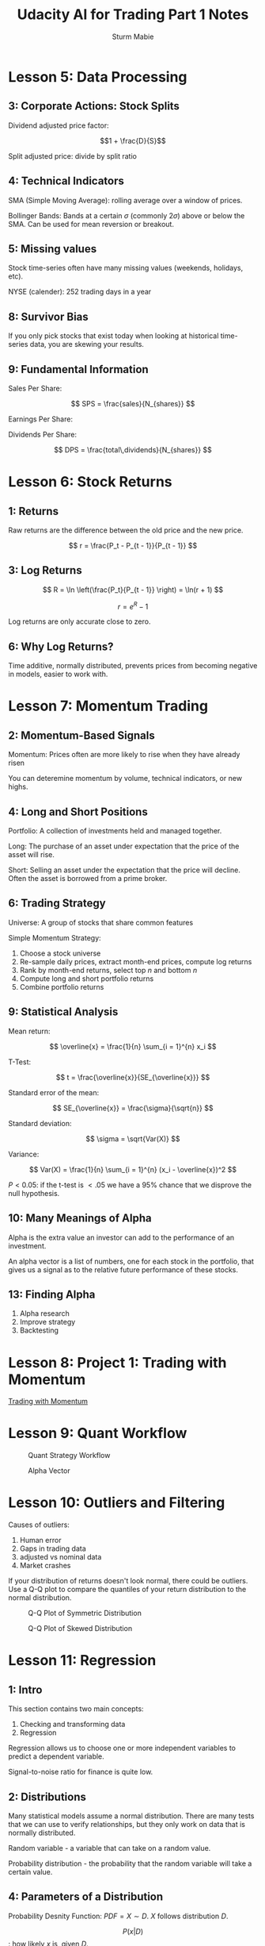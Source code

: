 #+OPTIONS: tex:t
#+STARTUP: latexpreview
#+STARTUP: inlineimages
#+STARTUP: showeverything

#+TITLE: Udacity AI for Trading Part 1 Notes
#+AUTHOR: Sturm Mabie

* Lesson 5: Data Processing

** 3: Corporate Actions: Stock Splits

   Dividend adjusted price factor:

   $$1 + \frac{D}{S}$$

   Split adjusted price: divide by split ratio

** 4: Technical Indicators

   SMA (Simple Moving Average): rolling average over a window of
   prices.

   Bollinger Bands: Bands at a certain $\sigma$ (commonly $2\sigma$)
   above or below the SMA. Can be used for mean reversion or breakout.

** 5: Missing values

   Stock time-series often have many missing values (weekends,
   holidays, etc).

   NYSE (calender): 252 trading days in a year

** 8: Survivor Bias

   If you only pick stocks that exist today when looking at historical
   time-series data, you are skewing your results.

** 9: Fundamental Information

   Sales Per Share:

   $$ SPS = \frac{sales}{N_{shares}} $$

   Earnings Per Share: 

   \begin{align*}
   EPS =& \frac{earnings}{N_{shares}} \\
   earnings =& revenue - cost\,of\,sales
   \end{align*}
   
   Dividends Per Share: 

   $$ DPS = \frac{total\,dividends}{N_{shares}} $$

* Lesson 6: Stock Returns

** 1: Returns

   Raw returns are the difference between the old price and the new
   price.

   $$ r = \frac{P_t - P_{t - 1}}{P_{t - 1}} $$

** 3: Log Returns

   $$ R = \ln \left(\frac{P_t}{P_{t - 1}} \right) = \ln(r + 1) $$

   $$ r = e^R - 1 $$

   Log returns are only accurate close to zero.

** 6: Why Log Returns?
   
   Time additive, normally distributed, prevents prices from becoming
   negative in models, easier to work with.

* Lesson 7: Momentum Trading

** 2: Momentum-Based Signals

   Momentum: Prices often are more likely to rise when they have
   already risen

   You can deteremine momentum by volume, technical indicators, or new
   highs.

** 4: Long and Short Positions

   Portfolio: A collection of investments held and managed together.

   Long: The purchase of an asset under expectation that the price of
   the asset will rise.

   Short: Selling an asset under the expectation that the price will
   decline. Often the asset is borrowed from a prime broker.

** 6: Trading Strategy

   Universe: A group of stocks that share common features

   Simple Momentum Strategy:
   1. Choose a stock universe
   2. Re-sample daily prices, extract month-end prices, compute log
      returns
   3. Rank by month-end returns, select top $n$ and bottom $n$
   4. Compute long and short portfolio returns
   5. Combine portfolio returns
      
** 9: Statistical Analysis

   Mean return:

   $$ \overline{x} = \frac{1}{n} \sum_{i = 1}^{n} x_i $$

   T-Test:

   $$ t = \frac{\overline{x}}{SE_{\overline{x}}} $$

   Standard error of the mean: 

   $$ SE_{\overline{x}} = \frac{\sigma}{\sqrt{n}} $$

   Standard deviation:

   $$ \sigma = \sqrt{Var(X)} $$

   Variance:

   $$ Var(X) = \frac{1}{n} \sum_{i = 1}^{n} (x_i - \overline{x})^2 $$

   $P < 0.05$: if the t-test is $<.05$ we have a 95% chance that we
   disprove the null hypothesis.

** 10: Many Meanings of Alpha

   Alpha is the extra value an investor can add to the performance of
   an investment.

   An alpha vector is a list of numbers, one for each stock in the
   portfolio, that gives us a signal as to the relative future
   performance of these stocks.

** 13: Finding Alpha

   1. Alpha research
   2. Improve strategy
   3. Backtesting

* Lesson 8: Project 1: Trading with Momentum

  [[file:udacity-part1/project_1_starter.html][Trading with Momentum]]

* Lesson 9: Quant Workflow

#+caption: Quant Strategy Workflow
[[file:img/anatomy_of_a_strategy.png]]

#+caption: Alpha Vector
[[file:img/alpha_vector.png]]

* Lesson 10: Outliers and Filtering

  Causes of outliers:
  1. Human error
  2. Gaps in trading data
  3. adjusted vs nominal data
  4. Market crashes

  If your distribution of returns doesn't look normal, there could be
  outliers. Use a Q-Q plot to compare the quantiles of your return
  distribution to the normal distribution.


  
  #+caption: Q-Q Plot of Symmetric Distribution
  [[file:img/sym_QQ.png]]

  #+caption: Q-Q Plot of Skewed Distribution
  [[file:img/skew_QQ.png]]

* Lesson 11: Regression

** 1: Intro

   This section contains two main concepts:
   1. Checking and transforming data
   2. Regression

   Regression allows us to choose one or more independent variables to
   predict a dependent variable.

   Signal-to-noise ratio for finance is quite low.

** 2: Distributions

   Many statistical models assume a normal distribution. There are
   many tests that we can use to verify relationships, but they only
   work on data that is normally distributed.

   Random variable - a variable that can take on a random value.

   Probability distribution - the probability that the random variable
   will take a certain value.

** 4: Parameters of a Distribution

   Probability Desnity Function: $PDF = X \sim D$. $X$ follows
   distribution $D$.

   $$ P(x | D) $$: how likely $x$ is, given $D$.

   $X ~ N$: $X$ follows normal distribution.

   $X ~ N(\mu,\sigma^2)$: normal distribution with mean $\mu$ and
   variance $\sigma^2$

   Equation for the PDF of the normal distribution:

   $$ f(x \,|\, \mu,\sigma^2) = \frac{1}{\sqrt{2\pi\sigma^2}} e^{-\frac{(x - \mu)^2}{2\sigma^2}} $$
   
** 6: Testing For Normality

   Plot histogram of our data over the normal distribution. We can
   also use a Boxplot to determine the shape of our distribution.

   
   #+caption: Boxplot of a Normal Distribution
   [[file:img/boxplot.png]]

   Stock returns have fat tails (kurtosis) compared to a normal distribution.

   P-tests for normality:
   1. Shapiro-Wilk
   2. D'Ahoistino-Pearson
   3. Kolmogorov-Smirnov. Tests if two distributions are the same.

   $$ P > 0.05 \rightarrow \text{normal} $$
   $$ P < 0.05 \rightarrow \text{not normal} $$

** Lesson 9: Heteroskedasticity 

   Stationary: mean, variance, and covariance are the same over time.

   Homoskedastic: variance is the same over time
   Heteroskedastic: variance is different over time

   Breush-Pagan Test:
   $$ P < 0.05 \rightarrow \text{heteroskedastic} $$
   $$ P > 0.05 \rightarrow \text{homoskedastic} $$

** Lesson 10: Transforming Data 

   1. What do we do when our data is not normal?
   2. What do we do when our data is heteroskedastic?

   To make our data normal, we can feed it into the log function. This
   is why we use log returns.

   Box-Cox Transformation: makes data both normal and homoskedastic.

   $$ T(x) = \frac{x^\lambda - 1}{\lambda} $$


   $\lambda$ is the constant you choose for transformation.

   $$ \lambda = 0 \rightarrow T(x) = \ln x $$

   Try different values for $\lambda$ and then test for
   homoskedasticity and normality.

** Lesson 11: Linear Regression

   Example: If we want to estimate the price of the house based on the
   area:

   $$ y = \beta x + \alpha $$
   $$ Price = \beta \times area + \alpha $$

   #+caption: Linear Regression
   [[file:img/linreg.png]]

   $$ Residuals = y_{actual} - y_{predicted} $$

   $$ Residuals \sim N(\mu = 0, \sigma^2) \rightarrow random $$

   If the residuals aren't random, we there is bias in our prediction.

   Evaluating the model:
   1. R-squared
   2. adjusted R-squared
   3. F-test

** Lesson 14: Multiple Regression

   Example: price predicted based on area, rooms, and years:

   \begin{align*}
   price &= \beta_{11} \times area + \beta_{12} \times rooms + \beta_{13} \times years \\
   electricity &= \beta_{21} \times area + \beta_{22} \times rooms + \beta_{23} \times years \\
   gas &= \beta_{31} \times area + \beta_{32} \times rooms + \beta_{33} \times years \
   \end{align*}

** 15: Regression in Trading 

   Using regression to predict the stocks return is difficult. We can
   apply regression for time-series data.
   
* Lesson 12: Time Series Modeling

** 1: Time Series Modeling

   Time-series are data that are collected at regular intervals.

   Outline:
   1. Autoregression
   2. Moving Averages
   3. Autoregressive Moving Averages
   4. Autoregressive Integrated Moving Averages
   5. Kalman and Particle Filters
   6. Recurrent Neural Networks

** 2: Autoregressive Models

   Tries to fit a line that is a linear combination of previous
   values:

   $$ y_t = \alpha + B_1 y_{t-1} + B_2 y_{t - 2} + ... + \epsilon_t $$

   We define an AR model by it's lag:

   $\text{AR}(p)$ means a p-lag model.

** 3: Moving Average Models

   $\text{MA}(Q)$ means a q-lag model.

   $$ y_t = \mu + \epsilon_t + \theta_1 \epsilon_{t-1} + ... + \theta_q \epsilon_{t-q} $$

   You can use auto-correlation to determine how much lag to
   use. Generates values between 1 and -1.

** 4: Advanced Time Series Models

   $$ \text{AR}(p): y_t = \alpha + B_1 y_{t-1} + B_2 y_{t - 2} + ... + \epsilon_t $$

   $$ \text{MA}(q): y_t = \mu + \epsilon_t + \theta_1 \epsilon_{t-1} + ... + \theta_q \epsilon_{t-q} $$

   $$\text{ARMA}(p,\,q) = \text{AR}(p) + \text{MA}(q) $$

   A variation of ARMA is ARIMA: Autoregressive Integrated Moving
   Average.

   Regression based time-series models requires stationary data. One
   way to make data stationary is to take the item-wise difference
   between adjacent time periods. This is why log returns are so
   useful.
 
   $I(n)$ means a time-series is integrated on order $n$.

   Price: $I(1)$
   Log returns: $I(0)$

   Augmented Dickey Fuller Test: test the time-series being stationary.

   #+caption: Autoregressive Integrated Moving Average
   [[file:img/aug.png]]

   
    We keep taking the time difference (the derivative) until the data
    is stationary by running the Augmented Dickey Fuller Test.

** 6: Kalman Filter

   For both MA and AR we have to choose the lag parameters. Kalman
   filter has a single-state that represents the past.

   Kalman filter runs two steps in a loop:
   1. Predict: models the hidden state as a probability distribution.
   2. Measurment Update: updates the hidden state based on new
      observed data.
      
** 7: Particle Filter

   A particle filter is a genetic algorithm that uses evolutionary
   programming to help predict stock returns. Imagine you have a group
   of daemons that each predict different things. Each daemon has a
   model in which the parameters are set randomly. You can use
   particle filters on data that is not stationary and normal.

** 8: Recurrent Neural Networks

   An RNN is called recurrent because some of it's output is fed back
   as input. This recurrence property allows the RNN to remember past
   information.

   Long-Short Term Memory Cell (LSTM): a popular component of some
   RNNs.

* Lesson 13: Volatility

** 1: What is Volatility?

   Volatility is related to risk. Risk is uncertainty. How can we
   quantify that?

   Volatility is the $\sigma$ of log-returns. 

   Examples of uses of volatility:
   1. Measuring Risk
   2. Defining position sizes
   3. Designing alpha factors
   4. Pricing options
   5. Direct trading of volatility

** 2: Historical Volatility

   $$ \sigma = \sqrt{\frac{1}{n - 1} \sum_{i = 1}^{n}(r_i - \mu_i)^2} $$

   If you took daily data and weekly data, you took the volatility,
   you would get different values.

   Daily average volatility: 0.006-0.03
   Weekly average volatility: 0.01-0.07

** 3: Annualized Volatility

   $$ \sigma_{year} = \sqrt{252}\, \sigma_{day} $$

   $$ \sigma_{year} = \sqrt{12}\,\sigma_{month} $$

   If you are summing independent random variables:
   $$ \text{Var}(A + B) = \text{Var}(A) + \text{Var}(B) $$

** 6: Rolling Windows

   We can use rolling windows to see the change in volatility
   overtime. If your strategy involves holding securities for long
   periods, you can use a longer window. Otherwise, you can use a
   shorter-term window.

** 8: Exponentially Weighted Moving Average

   $$ \sigma_t^2 = \frac{\sum_{i = 0}^{n} \lambda^i r^2_{t - i - 1}}{\sum_{i = 0}^{n}\lambda^i} $$

** 10: Forecasting Volatility

   Traders sometimes try to forecast volatility. Volatility is a lot
   sticker than price. When forecasting volatility you can use ARCH.
   
   Autoregressive Conditionally Heteroskedastic (ARCH):
   1. Autoregressive means that the current value is related to the
      past values.
   2. Conditionally means there's constraint we put that limits the
      heteroskedastic property to be dependent on the past values.
   3. Heteroskedastic means the variance is changing.

   $$ \text{ARCH}(1): \text{Var}(r_t | r_{t - 1}) = \alpha_0 + \alpha_1 r^2_{t - 1} $$
   
   You can think of $\alpha_0$ as the baseline variance while
   $\alpha_1$ is the contributing variance from the previous return.

   $$ \text{ARCH}(m): \text{Var}(r_t|r_{t-1}, r_{t-2}, ..., r_{t - m}) = \alpha_0 + \alpha_1 r_{t-1}^2 + \alpha_2 r_{t-2}^2 + ... + \alpha_m r_{t-m}^2 $$

   You can generalize ARCH to also include previous estimations of the variance:

   #+caption: GARCH
   [[file:img/garch.png]]

** 11: Markets & Volatility

   In low volatility times, momentum strategies work well. In high
   volatility environments, mean reversion strategies are often most
   effective.
   
   #+caption: VIX vs S&P 500
   [[file:img/vix.png]]
 
** 12: Using Volatility for Equity Trading

   A few examples of how to use volatility in trading:
   1. You can classify stocks as high-volatile or low-volatile
   2. If a stock has low volatility, you could use a mean-reversion
      strategy.
   3. Low volatility stocks tend to outperform high volatility
      stocks. This is a mystery.
   4. Limit your universe by volatility. 
   5. Normalize by volatility.
   6. Determine position size by volatility in order to limit
      volatility of P/L.

   Example formula of using volatility to determine position size:
   #+caption: Using volatility to calculate position size
   [[file:img/volpos.png]]

** 13: Breakout Strategies

   Bolling bands can be used to implement a breakout strategy.
   #+caption: FB Stock Prices
   [[file:img/fb.png]]

   You can also use rolling max or min for a breakout strategy.
   #+caption: AAPL Prices for 2016 with Rolling Max and Min
   [[file:img/rolmax.png]]

* Lesson 14: Pairs Trading and Mean Reversion

** 1: Introduction
   
   In this lesson we will learn about mean reversion and
   co-integration.

   A Mean reverting time-series is one that moves back and forth
   around a constant value. We can buy the stock when it is lower than
   its historical price and short the stock when it is higher that its
   historical price.

   More commonly, we use mean reversion for a pair of companies. When
   the prices of these two companies diverges significantly, we can
   short one and long the other.

** 2: Mean Reversion

   We can model mean reversion with the drift and volatility model.

   Drift and volatility model:
   $$ \text{d}p_t = p_t \mu \text{d}t + p_t \sigma \epsilon \sqrt{\text{d}t} $$

   $$ p_t \mu \text{d}t = \text{drift term} $$

   $$ \sigma \epsilon \sqrt{\text{d}t} = \text{volatility term} $$

   \begin{align*}
   \text{d}p_t =& \text{change in price over time } t \\
   p_t =& \text{current price} \\
   \mu =& \text{constant average} \\
   \text{d}t =& \text{change in time} \\
   \sigma =& \text{standard deviation} \\
   \epsilon =& \text{random noise factor} 
   \end{align*}

** 3: Pairs Trading

   When two companies have economic links, this implies that their
   stock prices should move together. The pairs trade involves
   shorting the higher prices asset and going longer the cheaper
   asset. After the spread has closed, we can close out our positions.

   In pairs trading, we deal with the direct prices, instead of log
   returns.

   Because it is a market neutral strategy, we eliminate a lot of
   market risk.

   We want to hold amounts of stock A and B such that we are dollar
   neutral. This is called the hedge ratio and we can use two methods
   to calculate this:

   $$ \text{Price Ratio}: \frac{B}{A} $$

   $$ \text{Regression}: B = \beta A + \alpha $$ 

   $$ \beta = \text{hedge ratio} $$

   The difference between using the Price Ratio and the regression is
   that while the Price Ratio just accounts for the most recent price
   of stock A and B, the regression method takes into account past values.

   Once we have the Hedge Ratio, we can calculate the Spread:
   $$ \text{Spread} = B_{actual} - B_{estimate} $$
   
** 4: Finding Pairs to Trade

   We want to find two companies that are linked:
   1. Government Policies
   2. Supply Chain
   3. Time Zones

   A time lag is a good scenario to look for in pairs trading.

   Once we have found two companies that look like a good candidate
   for pairs trading, we calculate the spread between the two
   companies. If the spread is stationary, it might be a good pairs
   trade.

** 5: Cointegration 

   When a series is stationary, it is I(0). Log prices is I(1).

   The spread is the difference between the regression and the current
   price. This is our value that we want to capture by longing one and
   shorting the other.

   $$ y_t = I(1) $$
   $$ x_t = I(1) $$
   $$ y_t = \alpha + \beta x_t $$
   $$ \text{Spread} = y_t - (\alpha + \beta x_t) $$

   
   If the spread is stationary then $x$ and $y$ and cointegrated.

   The Hedge Ratio $\beta$ is called the Coefficient of Cointegration.

   Correlation and cointegration are not the same. Cointegration is a
   linear relationship will correlation is not. 

   Engle-Granger Test: medthod for finding two cointegrated securities:
   1. Get hedge ratio from a linear regression.
   2. Calculate spread and check if the spread is stationary via the
      Augmented Dickey Fuller Test.
   3. If the spread is stationary (P < 0.05, the two series are
      cointegrated.

** 6: Clustering Stocks

   Would take much too long to find cointegrated stocks in the entire
   S&P 500 universe. We could also use sector, but that is very obvious.

   Alternatively, we could use a clustering algorithm to find
   clusters.

** 9: Trade Pairs of Stocks

   It's important to determine what kind of threshold we want for
   finding spreads. When the spread is unusually wide, we "short the
   spread." 

   #+caption: Spread
   [[file:img/spread.png]]

   Short the spread: short the asset that has increased, long the
   asset that has decreased.

   Long the spread: short the asset that has increased, long the
   asset that has decreased.

   We do the same thing in both scenarios. This is counterintuitive:
   Buy Low Sell High.
   
   #+caption: Long/short the spread
   [[file:img/spreadshort.png]]

   
   In order to find the spread thresholds we look at how many standard
   deviations form it's historical average:

   $$ Z \text{ score} = \frac{x - \overline x}{\sigma} $$

   It's important that we backtest pair trading strategies:

   #+caption: Backtesting
   [[file:img/backtest.png]]

   #+caption: Backtesting Process
   [[file:img/bmodel.png]]

** 11: Variations of Pairs Trading and Mean Reversion Trading

   We can extend cointegration from two stocks to three stocks using a
   method called the Johansen test.

   The Johansen test gives us coefficients that we can multiply to
   each of the two stock series, so that a linear combination produces
   a number, and we can use it the same way we used the spread in the
   prior pairs trading method.

   $$ spread = \sum_{i}^{n} w_i \cdot stock_i $$

   In other words, if the first stock series moves up significantly
   relative to the second stock, we can see this by an increase in the
   "spread" beyond its historical average. We will assume that the
   spread will revert down towards its historical average, so we'll
   short the first stock that is relatively high, and long the second
   stock that is relatively low.

** 12: 3 or more stocks

   XXXTODO

** 14: Summary

   Mean Reversion Trading:
   1. Find economic link.
   2. Compute Hedge Ratio.
   3. Get the Spread.
   4. Is Spread stationary?
   5. If Yes, cadidate for mean reversion trading.
   6. Choose thresholds for spread.
   7. If spread widens, short the spread.
   8. If spread narrows, long the spread.
   9. Backtest.
  
* Lesson 15: Project 2: Breakout Strategy

  [[file:udacity-part1/project_2_starter.html][Breakout Strategy]]

* Lesson 16: Stocks, Indices, Funds
** 2: Intro to this lesson

   Overview:
   1. Stocks
   2. Indices
   3. Funds

   $$ \text{equity} = \text{assets} - \text{liabilities} $$

   A stock is the partial ownership of equities.

** 3: Indices

   Index: Aggregated value of a group of stocks company's equity.

   Common Indices:
   1. S&P: Standard and Poor's 500 Index (USA)
   2. Dow: Dow Jones Industrial Average (USA)
   3. IBOVESPA: Ibovespa Brasil Sao Paulo Stock Exchange Index (Brazil)
   4. MERVAL: Buenos Aires Stock Exchange Merval Index (Argentina)
   5. NIKKEI: Nikkei 225 Index (Japan) 
   6. HANG SENG: Hang Seng Composite Index (Hong Kong)
   7. FTSE 100: Financial Times Stock Exchange 100 Index (UK)
   8. EURO STOXX: EURO STOXX 50 (Europe)
   
** 4: Market Cap

   Index providers often divide indices into three catagories:
   1. Large Cap
   2. Mid Cap
   3. Small Cap

** 5: Growth V. Value

   Growth stock: growth in sales, revenue, or earnings.

   Value stock: stable sales, revenue, or earnings.

** 6: Ratios

   We can determine whether a company or growth or value by a couple
   different metrics:
   1. Price to Earnings
   2. Price to Sales
   3. Price to Book

   We can rank stocks on these metrics.

   Growth stocks have high ratios. Value stocks have low ratios.
   
   These ratios vary greatly by industry. 

** 7: Index Catagories

   Indices may use both market cap and growth vs value to group stocks.

   S&P:
   1. S&P 500
   2. S&P MidCap 400
   3. S&P SmallCap 600

   In each of these groups, the stocks are ranked by either more value
   or more growth.

** 8: Price Weighting

   We just add up the prices. Examples are the Nikkei and the Dow
   Jones.

   $$ \text{price weighting} = \sum_{i}^{n} price_i $$

** 9: Market Cap Weighting

   We can weight the index by market cap. Most indices are market cap weighted.

   $$ \text{market cap weighting} = \sum_{i}^{n} (price_i \times N_{shares,i}) $$

** 10: Adding or Removing from an Index

   Removing from an index: index delete
   Adding to and index: index add

   We have to rebalance the index when index adds or deletes
   happen. Other events that might trigger and index rebalance might
   be privatization, merger, or bankruptcy.

** 11: How an Index in Constructed

   Hang Seng Index example:
   
   Day 1 index value: 100 points
   Day 2 index value: percent change in total market cap X yesterday's index
   
** 12: Hang Seng Index Construction

   Hang Seng is a capped free float adjusted market cap index 

   Free Float: the number of public shares

** 13: Index after Add or Delete

   We just calculate the percent as usual.

** 14: Funds

   Fund: professionally managed portfolio of investor money.
   Diversification: improve risk versus return (Sharpe ratio).

** 15: Active vs. Passive
   
   Actively Managed Fund: seeks to outperform its benchmark (such as an index).

   Passively Managed Fund: seeks to track its benchmark (such as an index).

** 17: Smart Beta

   Smart Beta: active + passive fund management.

   We try to skew the index to either get a better Sharpe ratio.

** 18: Mutual Funds
 
   Mutual funds:
   1. Long only
   2. For everyday investors
   3. No lock-up periods

** 19: Hedge Funds

   Hedge funds:
   1. Long and Short
   2. Derivatives (options, futures)
   3. Leverage
   4. Take money from HNW
   5. Lockup periods

** 20: Relative and Absolute Returns

   Relative return: return above the benchmark.

   For passive funds, this is called Tracking error.

   $$ ExcessReturn = return_{portfolio} - return_{benchmark} $$

   $$ DailyTrackingError = SampleStandardDeviation(ExcessReturn_{portfolio}) $$

   $$ AnnualizedTrackingError = \sqrt{252} \cdot DailyTrackingError $$

   Absolute return: return above the risk-free rate.

** 21: Hedging Strategies

   Hedging: entering into a transaction in order to reduce exposure to
   price fluctuations.

** 22: Net Asset Value

   $$ NAV = \frac{AUM - expenses}{N_{shares}} $$

** 23: Expense Ratios

   $$ \text{Gross Expense Ratio} = \frac{expenses}{AUM} $$

   $$ \text{Net Expense Ratio} = \frac{expenses - discounts}{AUM} $$

** 24: Open End Mutual Funds

   1. Open-end
      - New investments allowed after fund starts.
      - Withdraw directly from fund.

   For open-ended funds, new investors pay the current share price.

** 25: Handling Withdrawals

   Because mutual funds need to fund withdrawals, a significant amount
   of cash must be held.

** 26: Close End Mutual Funds

   Only accept money initially. No new investments. This means that
   cash does not need to be kept on hand. Existing investors can sell
   shares to other investors.

** 27: Transaction Costs

   Transaction costs:
   1. Brokerage fees
   2. Slippage due to large trades
      
   Large funds can trade within the institution in order to reduce
   transaction costs.
   
* Lesson 17: ETFs
** 1: Intro

   ETFs are a significant innovation in the financial industry. They
   did what smartphones did to computing and tech for finance. They
   often have lower operational costs that mutual funds.

** 2: Shortcomings of Mutual Funds
 
   Shortcomings of open-end mutual funds:
   1. Holding cash to handle withdrawals reduce performance
   2. Investors have a limit on number of transactions with a time
      period
   3. Fund share price is determined when the market closes

   Shortcomings of closed-end mutual funds:
   1. Share prices may diverge from the fair value of the fund
   
   We can do better using ETFs:
   1. Shares are tradable like stocks
   2. Share prices follow fair value of the portfolio

** 3: How ETFs are Used

   ETFs can be used for commodities, stocks, and hedging. Investing in
   commodities is easier with ETFs because it facilitates
   securitization.

   ETFs can be used for future's trading. With futures you will need
   to close out your position near the expiration of the future. ETFs
   can provide similar exposure but without the need to actively
   manage the carry.

   Futures contract are standardized agreements between two parties to
   trade an asset at a future date, at a predetermined price.

   The participant who agrees to buy is "long" the future.
   The participant who agrees to sell is "short" the future.

   If you entered into a futures contract and wish to cancel, or
   "close" your position, you may do so by entering into an opposing
   position in the same asset, at the same due date.

   Note that futures are a form of standardized "forward contract." A
   forward contract is a specific agreement between two parties that
   isn't standardized for other buyers or sellers. Since forward
   contracts are tailored specifically by the two counterparties,
   they're not tradable like futures contracts. Forward contracts are
   also referred to as "bespoke”, which is just another word for
   "custom made” or "tailor made”.

   Futures contracts have standard contract sizes, (also called "lot
   sizes"), and also standard due dates. An example of a standard
   contract size is the NYMEX Gold Futures, which has a contract size
   of 100 troy ounces. Since futures are standardized, they are
   tradable.

   Investors who wish to gain exposure to commodities may buy futures
   contracts, but this requires them to roll over their positions
   regularly. Rolling over a futures contracts involves closing out
   the existing position before its due date and then taking a new
   position that is due at a later date. Commodity ETFs handle this,
   so investors could more easily buy and hold shares in a commodity
   ETF and not worry about rolling over individual futures contracts.
   
   If investors wish to trade international stocks, these stocks would
   be listed on a stock exchange of another country, and may be in a
   different time zone. This means that trading is done during the
   stock exchange's open hours, which may not be as convenient for the
   investor. International ETFs are traded on a local stock exchange,
   while they are still linked to the stocks that are listed abroad
   (you'll see how later in this lesson). So investors can trade
   international ETFs during the open hours of their local stock
   exchange.
** 4: Hedging

   Hedge funds use ETFs for hedging purposes. They may construct a
   portfolio that optimizes their exposure to certain stocks that they
   believe will perform well, and in order to cancel out general
   market movements, they may also short an ETF that contains a
   similar set of stocks. They may also short sector-specific ETFs if
   they wish to have a neutral exposure to those sectors.
   
** 5: ETF Sponsors

   ETF Sponsors are the financial institutions that issue ETFs. We can
   think of them as most similar to the fund managers of mutual funds,
   because they design a portfolio and issue ETF shares. ETF Sponsors
   may generally charge lower fees compared to other types of funds,
   in part because of some efficiencies that make it cheaper to run
   the fund. We'll learn about some operational efficiencies later in
   the lesson.

   The largest ETF sponsors is iShares by BlackRock. ETF sponsors earn
   fees based on a percentage of assets under management.

** 6: Authorized Participant and the Create Process

   Authorized Participants (APs) and ETF Sponsors partner together to
   make the ETF system work. We can think of APs as the intermediaries
   between investors and the ETF Sponsor. Unlike mutual funds or hedge
   funds, ETF Sponsors don't take cash to invest, nor do they deal
   directly with investors. ETF Sponsors take a portfolio of stocks
   instead of cash, and they trade with APs instead of with
   investors. ETF Sponsors and APs create ETF shares with the "create
   process".

   The "create process" involves the following steps:
   1. The Authorized Participant buys stocks and bundles them in the
      same proportions as defined by the ETF Sponsor
   2. The AP gives these stocks to the ETF Sponsor
   3. The ETF Sponsor creates ETF shares and gives these to the AP.
   4. The AP sells the ETF shares to investors

** 7: Redeeming Shares

   When individual investors wish to divest their holdings in an ETF,
   they can sell their shares to other investors on the stock
   exchange, like they would with a stock. This is the same process
   for investors of closed end mutual funds.

   To exchange ETF shares for their underlying stocks, this requires
   what's called the "redeem process", and is a transaction between
   ETF Sponsor and APs. The redeem process takes ETF shares out of
   circulation, and puts the underlying stocks back into the market.

   The redeem process involves the following steps:
   1. The AP buys ETF shares from investors in the stock market
   2. The AP trades these ETF shares with the ETF Sponsor in exchange
      for the original stocks
   3. The AP sells these stocks on the stock exchange

** 8: Lower Operational Costs & Taxes

   ETF sponsors can charge more competitive (lower) fees in part
   because their transactions can be more tax efficient. If you think
   of how individual investors are taxed on their investments, selling
   a stock at a higher price than when they bought it will be
   considered a "realized" capital gain. Investors pay taxes on the
   cash they earn from capital gains. For an ETF Sponsor, recall that
   when it enters a create or redeem process, stocks and ETF shares
   are being exchanged, and not cash. Also, the dollar value of these
   assets being exchanged are more or less equal.

   Let's look at a pretend example. Let's say an open-end mutual fund
   is handling investor redemptions, and so the fund sells $10,000
   worth of stocks to improve liquidity and handle the
   redemptions. The fund originally bought those stocks at a value of
   $9,000, and so realizes a capital gain of $1,000, which is taxed.

   Let's also pretend that an ETF sponsor is entering a redeem process
   with an AP, and gives $10,000 worth of stocks to the AP, in
   exchange for $10,000 worth of ETF shares. There is no realized
   capital gain, so there is no tax.

** 9: Arbitrage

   Arbitrage is the act of simultaneously buying and selling assets
   that are interchangeable, in order to profit from pricing
   differences. Arbitrage plays a role in making markets more
   efficient, which means that prices are more consistent for the same
   asset. When investors and funds collectively find and act on
   arbitrage opportunities, they reduce price discrepancies in the
   market.

** 10: Arbitrage for Efficient ETF Pricing

   The market value of an ETF share may diverge from the market value
   of its underlying portfolio of stocks (its NAV).

   If an ETF share price is higher than its NAV, we say it's trading
   at a premium.

   If an ETF share price is lower than its NAV, we say it's trading at
   a discount.

   The difference between the ETF share price and its NAV can be
   called its "basis".

   An Authorized Participant (AP) looks for when an ETF is trading at
   a premium or discount to its NAV.

   The AP then buys low and sells high in order to make a profit on
   the difference. This trade also reduces the price discrepancy and
   helps to keep ETF share prices in line with their NAV.

   For example, if the ETF is trading at a premium the AP will enter a
   create process with the ETF Sponsor. This means that the AP buys
   the underlying stocks (at a relatively low price) and exchanges
   them with the ETF Sponsor for ETF shares (which are priced at a
   premium). Then the AP sells those ETF shares on the stock
   exchange. The purchase of underlying stocks tends to push the stock
   prices up. The creation of more ETF shares tends to push the ETF
   share price downward.

** 11: Summary

   We've learned that ETFs charge lower fees. Moreover, ETFs are more
   efficiently prices than closed-end funds due to arbitrage.

* Lesson 18: Portfolio Risk and Return
** 1: Intro

   In this lesson we will research the risk and return properties on
   portfolios. How do we distribute money to maximize returns and
   minimize risks?

** 2: Diversification

   By adding assets that have a correlation less than one, we
   diversify our portfolio and reduce our risk for every stock we
   have. 

   There are two kinds of risk:
   1. Idiosyncratic risk: risk associated with one security
   2. Systematic risk: risk associated with multiple securities

** 3: Portfolio Mean

   Given two stocks, $B$ and $A$, we can have weights $w_A$ and
   $w_B$. The expected return for one asset is:

   $$\text{E}[R]= \sum_{i=1}^{n}p(i)r(i)$$

   $p(i)$ is the probability of scenario $i$.
   $r(i)$ is the log return in scenario $i$. 

   The total return of the portfolio is:
   $$r_P(i) = x_A r_A(i) + x_B r_B(i)$$

   The expected value of the portfolio return is:
   $$\text{E}[r_P] = x_A E[r_A] + x_B \text{E}[r_B]$$

** 4: Portfolio Variance

   We measure risk through volatility, or variance:
   $$\sigma^2(r) = \sum_{i=1}^{n}p(i)(r(i)-\text{E}[r])^2$$

   The portfolio variance for two assets is:
   $$\sigma^2_P = x^2_A \sigma^2_A + 2x_Ax_B\text{Cov}(r_A,r_B)$$

   $$\text{Cov}(r_A,r_B) = \rho_{r_Ar_B}\sigma_A\sigma_B$$

   If the correlation between the assets is 1:
   $$\sigma^2_P = (x_A\sigma_A + x_B\sigma_B)^2$$

   If the correlation is -1:
   $$\sigma^2_P = (x_A\sigma_A - x_B\sigma_B)^2$$

   We then can get a perfectly hedged portfolio by solving:
   $$x_A\sigma_A - x_B\sigma_B = 0$$ 
   $$x_A + x_B = 1$$

   Then:
   $$x_A = \frac{\sigma_B}{\sigma_A + \sigma_B}$$

   $$x_B = 1 - x_A$$

** 5: Reducing Risk

   The variance of an imperfectly correlated portfolio will always be
   lower than one of a perfectly correlated one. This is because the
   covariance term will be smaller the less correlated that the assets
   in the portfolio are.

   The nice benefit of putting two stocks into a portfolio is that, as
   long as they're not perfectly correlated, we'll end up with a
   portfolio whose risk is less than the the weighted sum of the
   individual risks. A key benefit of portfolio diversification is
   that it helps us to reduce risk!
   
** 7: The Covariance Matrix and Quadratic Forms

   Let's take a moment to learn a compact way to represent the
   portfolio variance using matrices and vectors.

   Remember that the portfolio variance we calculated for our
   two-stock portfolio was:

   $$\sigma^2_P = x^2_A \sigma^2_A + 2x_Ax_B\text{Cov}(r_A,r_B)$$

   But
   $$\sigma^2_A = \text{Cov}[r_A,r_A]$$

   So:
   $$\sigma^2_P = x^2_A\text{Cov}(r_A,r_A) + x^2_B\text{Cov}(r_B,r_B) + 2x_Ax_B\text{Cov}(r_A,r_B)$$

   We can a covariance matrix out of this:

   $$\textbf{P}=\begin{bmatrix}
   \text{Cov}(r_A,r_A) & \text{Cov}(r_A,r_B) \\
   \text{Cov}(r_B,r_A) & \text{Cov}(r_B,r_B)
   \end{bmatrix}$$

   and a set of vector weights:
   $$\textbf{x}=
   \begin{bmatrix}
   x_A \\
   x_B 
   \end{bmatrix}$$
   
   And do the following matrix multiplication:
   $$\textbf{x}^T\textbf{P}\textbf{x}$$

   We get:
   $$\sigma^2_P = x^2_A \sigma^2_A + 2x_Ax_B\text{Cov}(r_A,r_B)$$

   Therefore:
   $$\sigma^2_P=\textbf{x}^T\textbf{Px}$$

   A polynomial where the sums of the exponents of the variables in
   each term equals 2 is called a quadratic form.

   The portfolio variance is an example of a quadratic form (remember,
   $x_A$ and $x_B$ are the variables here). A quadratic can always be written as:
   $$\textbf{x}^T\textbf{P}\textbf{x}$$

   Where $\textbf{P}$ is a symmetric matrix.

** 8: Calculate a Covariance Matrix
   
   We defined the covariance matrix as:
   $$\textbf{P}=\begin{bmatrix}
   \text{Cov}(r_A,r_A) & \text{Cov}(r_A,r_B) \\
   \text{Cov}(r_B,r_A) & \text{Cov}(r_B,r_B)
   \end{bmatrix}$$
   
   And covariance as:
   $$\text{Cov}(r_A,r_B)=\text{E}[(r_A-\mu_A)(r_B-\mu_B)]$$

   If $r_A$ and $r_B$ are discrete vectors of values, we can write the
   covariance as:
   $$\text{Cov}(r_A,r_B)=\frac{1}{n-1}\sum_{i=1}^{n}(r_{Ai}-\mu_A)(r_{Bi}-\mu_B)$$
   
   If $\mu_A = \mu_B = 0$, then:
   $$\text{Cov}(r_A,r_B)=\frac{1}{n-1}\sum_{i=1}^{n}r_{Ai}r_{Bi}$$

   Using matrix notation:
   $$\text{Cov}(r_A,r_B)=\frac{1}{n-1}\sum_{i=1}^{n}\textbf{r}^T_A\textbf{r}_B$$

   Therefore, if $\textbf{r}$ is a matrix that contains the vectors $\textbf{r}_A$ and $\textbf{r}_B$:
   $$\textbf{r}^T\textbf{r} =
   \begin{bmatrix}
   \textbf{r}_A^T\textbf{r}_A & \textbf{r}_A^T\textbf{r}_B\\
   \textbf{r}_B^T\textbf{r}_A & \textbf{r}_B^T\textbf{r}_B
   \end{bmatrix}$$

   So if each vector of observations in your data matrix has mean 0,
   you can calculate the covariance matrix as:

   $$ \frac{1}{n-1}\textbf{r}^T\textbf{r}$$

** 10: The Efficient Frontier

   If we randomly generate portfolio weights and graph the return vs
   volatility:
   #+caption: Efficient Frontier
   [[file:img/cml.png]]

   Any portfolios on the efficient frontier have the best risk
   adjusted returns. They unachievable. Portfolios below the efficient
   frontier are achievable but sub-optimal. Portfolios on the
   efficient frontier are known as market portfolios.

** 11: Capital Market Line

   We can do better than the efficient frontier by mixing in a
   risk-free asset. A risk-free asset gives a guaranteed rate of
   return. This is called the risk-free rate. The return on a 3-month
   US treasury note is often considered the risk-free rate.

   #+caption: Capital Market Line
   [[file:img/cml2.png]]

   The slope of the CML is called the Sharpe ratio.

** 12: The Sharpe Ratio

   The Sharpe ratio is the ratio of reward to volatility. It's a
   popular way to look at the performance of an asset relative to its
   risk.

   $$\text{Sharpe Ratio} = \frac{r_{\text{risky portfolio}}-r_{\text{risk free}}}{\sigma_{\text{excess return}}}$$

   The numerator of the Sharpe ratio is called the excess return,
   differential return as well as the risk premium. It's called
   "excess return" because this is the return in excess of the
   risk-free rate. It's also called the "risk premium", because this
   represents the premium that investors should be rewarded with for
   taking on risk.

   The denominator is the volatility of the excess return.

   How do you calculate this? The risk premium (which we'll denote
   with $D$) equals the portfolio return minus risk free rate over a
   period of time:

   $$D_t=r_{\text{portfolio},t}-r_{\text{risk free},t}$$

   $$\text{Sharpe Ratio} = \frac{D_{\text{average}}}{\sigma_D}$$

   As we saw previously, the Sharpe Ratio is the slope of the Capital
   Market Line.

   The Sharpe Ratio allows us to compare stocks of different returns,
   because the Sharpe ratio adjusts the returns by their level of
   risk.

   Please keep in mind that the Sharpe Ratio depends on the time
   period over which it is measured, and it's normally annualized. You
   annualize it in the same way you annualize volatility. For example:

   $$\text{Sharpe Ratio}_{\text{year}}=\sqrt{252}\text{ Sharpe Ratio}_{\text{day}}$$

   More information about the Sharpe ratio [[http://web.stanford.edu/~wfsharpe/art/sr/sr.htm][here]].

** 13: Other Risk Measures

   There are other ways to measure risk besides standard
   deviation. Two other common risk measures are semi-deviation and
   Value-at-Risk (written as VaR).

   If you were given two stocks, one that continued to increase by 10%
   every day, and one that decreased by 10% every day, would you
   intuitively think that one stock was more risky than the other?
   Standard deviation measures of risk would give these two stocks the
   same level of risk, but you might think that investors are more
   worried about down-side risk (when stocks decline), rather than
   upside risk. The motivation for semi-deviation measure of risk is
   to measure downside risk specifically, rather than any kind of
   volatility.

   Semi-deviation is calculated in a similar way as standard
   deviation, except it only includes observations that are less than
   the mean.

   VaR, or value-at-risk is a portfolio risk measure. Risk managers at
   investment firms and investment banks calculate VaR to estimate how
   much money a portfolio manager's fund may potentially lose over a
   certain time period. Corporations also estimate their own VaR to
   decide how much cash they should hold to avoid bankruptcy during a
   worst case scenario.

   VaR is defined as the maximum dollar amount expected to be lost
   over a given time horizon at a predefined confidence level. For
   example, if the 95% one month VaR is $1 million, there is 95%
   confidence that the portfolio will not lose more than $1 million
   next month. Another way to describe the VaR is that there is a 5%
   chance of losing $1 million or more next month. The methods for
   calculating VaR are beyond the scope of this lesson, but if you
   ever become a risk manager, or ever work with a risk manager,
   you'll probably see Value-at-Risk quite a bit.

   For a visual representation of VaR, we can look at a data
   distribution that represents the rate of return of a stock. If we
   color in the area in the left tail that represents 5% of the
   distribution, the rate of return represented by that point on the
   horizontal axis is the rate of return that may occur in the 5%
   worst case scenario. To convert that to a VaR, we multiply that
   rate of return by the amount of capital that is exposed to
   risk. For a portfolio, it would be the amount of dollars invested
   in that particular stock.

   As an example, let's say we invested $10 million in a stock. We
   estimate the mean and standard deviation of the stock's returns and
   model it with a distribution function (it might be a normal
   distribution, but there are other models). Then we find the rate of
   return that defines 5% of the distribution to its left, in the left
   tail. Let's say that rate of return is -20%. We multiply that rate
   of return by the amount that we're exposed to.. So the VaR on any
   given day is $2 million. In other words, we may plan some hedging
   strategies or hold enough cash to help us handle the possibility of
   losing $2 million on stock A on any given day. For more detail, and
   an image of the distribution, check out Wikipedia's page on
   [[https://en.wikipedia.org/wiki/Value_at_risk][Value-at_Risk]].

** 14: The Capital Assets Pricing Model

   In addition to the Capital Market Line, we will further introduce
   another important concept: the Capital Asset Pricing Model which is
   also called CAPM and pronounced "cap M".

   The CAPM is a model that describes the relationship between
   systematic risk and expected return for assets. The CAPM assumes
   that the excess return of a stock is determined by the market
   return and the stock's relationship with the market's movement. It
   is the foundation of the more advanced multi-factor models used by
   portfolio managers for portfolio construction.

   Ok, let's quickly recap: the systematic risk, or market risk, is
   undiversifiable risk that's inherent to the entire market. In
   contrast, the idiosyncratic risk is the asset-specific risk.

   Ok, let's take a look at CAPM. For a stock, the return of stock iii
   equals the return of the risk free asset plus $\beta$ times the
   difference between the market return and the risk free
   return. $\beta$ equals the covariance of stock $i$ and the market
   divided by the variance of the market.
   
   $$r_i-r_f=\beta(r_m-r_f)$$

   $r_i$ is the stock return
   $r_f$ is the risk free rate
   $r_m$ is the market return
   $$\beta_i = \frac{\text{Cov}(r_i,r_m)}{\sigma^2_m}$$

   $\beta$ describes which direction and by how much a stock or portfolio
   moves relative to the market. For example, if a stock has a $\beta$
   of 1, this indicates that if the market's excess return is 5%, the
   stock's excess return would also be 5%. If a stock has a $\beta$ of
   1.1, this indicates that if the market's excess return is 5%, the
   stock's excess return would be 1.1 times 5%, or 5.5%.

   The Security Market Line is the graphical representation of CAPM
   and it represents the relation between the risk and return of
   stocks. Please note that it is different from the capital market
   line. The y-axis is expected returns but the x-axis is beta. (You
   may recall that for the capital market line that we learned
   earlier, the x-axis was standard deviation of a portfolio.) As beta
   increases, the level of risk increases. Hence, the investors demand
   higher returns to compensate risk.

   The Security Market Line is commonly used to evaluate if a stock
   should be included in a portfolio. At time points when the stock is
   above the security market line, it is considered “undervalued”
   because the stock offers a greater return against its systematic
   risk. In contrast, when the stock is below the line, it is
   considered overvalued because the expected return does not overcome
   the inherent risk.

   The SML is also used to compare similar securities with
   approximately similar returns or similar risks.
* Lesson 19: Portfolio Optimization
** Intro

   In this lesson we will learn to optimize our portfolios to get the
   best possible trade-offs between risk and return.

** 2: What is Optimization?
   
   We are interested in the portfolios with the highest Sharpe
   ratio. This is an optimization problem. Often times with
   optimization we want to find the minimum of a function.

   Example: How do we find minimum of:
   $$y=(x-1)^2+1$$

   By taking the derivative and setting the equation equal to 0 we can
   find the minimum. 

   Most optimizations problems do not have a closed-form solution like
   this example, though.

   In the previous problem, we cheated a little. We knew the shape of
   the function, and we knew its orientation from our plot, so when we
   found the point where the derivative equaled 0, we knew we had
   found the minimum. However, in general, points where the derivative
   equals 0 could be minima, maxima, or saddle points. To distinguish
   between these cases, we need to check the function's curvature
   around the point in question. We do this using the second
   derivative of the function. For a function of one variable, the
   rule is:
   1. If the second derivative at the point is less than 0, the
      function is a local maximum at the point.
   2. If the second derivative at the point is greater than 0, then f
      has a local minimum at the point.
   3. If the second derivative at the point equals 0, the test is
      inconclusive.

   For a function of two variables, we must construct the Hessian
   matrix. By using the determinant of the Hessian, we can find the
   local maxima/minima.
   
** 3: Optimization with Constraints

   Sometimes we want to find a minimum given some constraints. The
   function we are trying to optimize is called the cost function, the
   inputs we are trying to find are the portfolio weights. 

   An optimal solution has the smallest objective value obeying all
   the constraints.

   Domain: The set of points for which the objective and all
   constraint functions are defined.

   Feasible Set: The set of points that satisfy all the constraints

   A problem is feasible if there exists at least one point in the
   feasible set.

   Unbounded Below: An optimization problem wherein the objective
   function reaches negative infinity for points in the feasible set.

   If the optimization cost function is convex, we can easily solve
   it. If we find a minima, we know it's a global minima and not a
   local one.

   When the objective is convex and the inequality constraints are
   convex, and the equality constraints are:
   $$f(\textbf{x}) = \textbf{a}^T\textbf{x} + b$$
   
** 4: Two-Asset Portfolio Optimization

   So how do we set up the portfolio optimization problem? In general,
   we know that we want high returns and low variance of returns, and
   that the weights on each asset in our portfolio should sum to 1.

   Let's again consider a portfolio a portfolio with 2 assets in it,
   Stock A and Stock B. We want to solve for the weight on each asset,
   $x_A$ and $x_B$.

   Our objective function for this problem is the expression for the
   portfolio variance for two variables which we will seek to
   minimize:

   $$\sigma^2_p=x^2_A\sigma^2_A + x^2_B\sigma^2_B+2x_Ax_B\sigma_A\sigma_B\rho_{r_Ar_B}$$

   The only constraint is no leverage:
   $$x_A + x_B = 1$$

   We can solve the problem by taking the derivative to $x_A$. After
   setting to zero and simplifying, we get:

   $$x_A=\frac{\sigma^2_B-\sigma_A\sigma_B\rho_{r_Ar_B}}{\sigma^2_A+\sigma^2_B -
   2\sigma_A\sigma_B\rho_{r_Ar_B}}$$

   And we can find $x_B$ from the constraint.

   Now we know the portfolio weights. You can see that they are only
   dependent on the standard deviations of Stock A and B, and their
   covariance. If we wanted to know the expected portfolio mean, we
   only have to remember that it is the weighted sum of the individual
   portfolio means:

   $$\mu_p=\mu_Ax_A + \mu_Bx_B$$

** 6: Formulating Portfolio Optimization Problems

   So far, we've discussed one way to formulate a portfolio
   optimization problem. We learned to set the portfolio variance as
   the objective function, while imposing the constraint that the
   portfolio weights should sum to 1. However, in practice you may
   frame the problem a little differently. Let's talk about some of
   the different ways to set up a portfolio optimization problem.

   here are several common constraints that show up in these
   problems. Earlier, we were allowing our portfolio weights to be
   negative or positive, as long as they summed to 1. If a weight
   turned out to be negative, we would consider the absolute value of
   that number to be the size of the short position to take on that
   asset. If your strategy does not allow you to take short positions,
   your portfolio weights will all need to be positive numbers. In
   order to enforce this in the optimization problem, you would add
   the constraint that every $x_i$ in the $\mathbf{x}$ vector is
   positive.

   You may choose to impose constraints that would limit your
   portfolio allocations in individual sectors, such as technology or
   energy. You could do this by limiting the sum of weights for assets
   in each sector.

   If your optimization objective seeks to minimize portfolio
   variance, you might also incorporate into the problem a goal for
   the total portfolio return. You can do this by adding a constraint
   on the portfolio return.

   Constraint on portfolio return:
   $$\mathbf{x}^T\geq r_{\text{min}}$$

   Maximizing Portfolio Return:
   We can also flip the problem around by maximizing returns instead
   of minimizing variance. Instead of minimizing variance, it often
   makes sense to impose a constraint on the variance in order to
   manage risk. Then you could maximize mean returns, which is
   equivalent to minimizing the negative mean returns. This makes
   sense when your employer has told you, "I want the best return
   possible, but you must limit your losses to $p$ percent!"

   objective: minimize $$-\mathbf{x}^T$$
   constraint: $\mathbf{x}^T\mathbf{P}x \geq p$

   Maximizing Portfolio Return And Minimizing Portfolio Variance:
   Indeed, you could also create an objective function that both
   maximizes returns and minimizes variance, and controls the tradeoff
   between the two goals with a parameter, $b$. In this case, you have
   two terms in your objective function, one representing the
   portfolio mean, and one representing the portfolio variance, and
   the variance term is multiplied by $b$.
   
   How does one determine the parameter $b$? Well, it's very dependent
   on the individual and the situation, and depends on the level of
   risk aversion appropriate. It basically represents how much percent
   return you are willing to give up for each unit of variance you
   take on.

   objective: minimize $-\mathbf{x}^T\mu+b\mathbf{x}^T\mathbf{Px}$
   where $b$ is the trade-off parameter.

   Math Note: There's another way to formulate an optimization
   objective that relies on a new piece of notation, so I'll just take
   a moment to explain that now. Say we just want to minimize the
   difference between two quantities. Then we need a measure of the
   difference, but generalized into many dimensions. For portfolio
   optimization problems, each dimension is an asset in the
   portfolio. When we want to measure the distance between two
   vectors, we use something called the Euclidean norm or
   L2-norm. This is just the square root of the squared differences of
   each of the vectors' components. We write it with double bars and a
   2 subscript.

   Minimizing Distance to a Set of Target Weights:
   Back to portfolio optimization! One way to formulate an
   optimization problem is to use the L2 norm and minimize the
   difference between your vector of portfolio weights and a set of
   predefined target portfolio weights $\mathbf{x^*}$. The goal
   would be to get the weights as close as possible to the set of
   target weights while respecting a set of constraints. As an
   example, these target weights might be values thought to be
   proportional to future returns for each asset, in other words, an
   alpha vector.Back to portfolio optimization! One way to formulate
   an optimization problem is to use the L2 norm and minimize the
   difference between your vector of portfolio weights and a set of
   predefined target portfolio weights $\mathbf{x^*}$. The goal
   would be to get the weights as close as possible to the set of
   target weights while respecting a set of constraints. As an
   example, these target weights might be values thought to be
   proportional to future returns for each asset, in other words, an
   alpha vector.

   Objective: minimize $||\mathbf{x}-\mathbf{x^*}||_2$

   Tracking an Index:
   What if you want to minimize portfolio variance, but have the
   portfolio track an index at the same time? In this case, you would
   want terms in your objective function representing both portfolio
   variance and the relationship between your portfolio weights and
   the index weights, $\mathbf{q}$. There are a few ways to set this
   up, but one intuitive way is to simply minimize the difference
   between your portfolio weights and the weights on the assets in the
   index, and minimize portfolio variance at the same time. The
   tradeoff between these goals would be determined by a parameter,
   $\lambda$.

   $$\mathbf{x}^T\mathbf{Px} + \lambda||\mathbf{x}-\mathbf{q}||_2$$
   Where $\mathbf{q}$ is a set of index weights.

** 7: cvxpy

   How to use cvxpy
   1. Steps: Optimization problems involve finding
      the values of a variable that minimize an objective function
      under a set of constraints on the range of possible values the
      variable can take. So we need to use cvxpy to declare the
      variable, objective function and constraints, and then solve the
      problem.
   2. Optimization variable: Use cvx.Variable() to declare an
      optimization variable. For portfolio optimization, this will be
      $\mathbf{x}$, the vector of weights on the assets. Use the
      argument to declare the size of the variable; e.g. x =
      cvx.Variable(2) declares that $\mathbf{x}$ is a vector of
      length 2. In general, variables can be scalars, vectors, or
      matrices.
   3. Objective functions: Use cvx.Minimize() to declare the objective
      function. For example, if the objective function is $(x-y)^2$,
      you would declare it to be: objective = cvx.Minimize((x -
      y)**2).
   4. Constraints: You must specify the problem constraints with a
      list of expressions. For example, if the constraints are $x+y=1$
      and $x-y\geq1$ you would create the list: constraints = [x + y
      == 1, x - y >= 1]. Equality and inequality constraints are
      elementwise, whether they involve scalars, vectors, or
      matrices. For example, together the constraints 0 <= x and x <=
      1 mean that every entry of $x$ is between 0 and 1. You cannot
      construct inequalities with < and >. Strict inequalities don¡¯t
      make sense in a real world setting. Also, you cannot chain
      constraints together, e.g., 0 <= x <= 1 or x == y == 2.
   5. Quadratic form: Use cvx.quad_form() to create a quadratic
      form. For example, if you want to minimize portfolio variance,
      and you have a covariance matrix $\mathbf{P}$ the quantity
      cvx.quad_form(x, P) represents the quadratic form
      $\mathbf{x}^T\mathbf{Px}$, the portfolio varaince.
   6. Norm: Use cvx.norm() to create a norm term. For example, to
      minimize the distance between two vectors: cvx.norm(x-b, 2).
   7. Constants are the quantities in objective or constraint
      expressions that are not Variables. You can use your numeric
      library of choice to construct matrix and vector constants. For
      instance, if x is a cvxpy Variable in the expression A*x + b, A
      and b could be Numpy ndarrays, Numpy matrices, or SciPy sparse
      matrices. A and b could even be different types.
   8. Optimization problem: The core step in using cvxpy to solve an
      optimization problem is to specify the problem. Remember that an
      optimization problem involves minimizing an objective function,
      under some constraints, so to specify the problem, you need both
      of these. Use cvx.Problem() to declare the optimization
      problem. For example, problem = cvx.Problem(objective,
      constraints), where objective and constraints are quantities
      you've defined earlier. Problems are immutable. This means that
      you cannot modify a problem¡¯s objective or constraints after you
      have created it. If you find yourself wanting to add a
      constraint to an existing problem, you should instead create a
      new problem.

   Solve: Use problem.solve() to run the optimization solver.

   Status: Use problem.status to access the status of the problem and
   check whether it has been determined to be unfeasible or unbounded.

   Results: Use problem.value to access the optimal value of the
   objective function. Use e.g. x.value to access the optimal value of
   the optimization variable.

** 8: cvxpy Exercise
   
   [[file:udacity-part1/m3l4_cvxpy_basic.html][Cvxpy Exercise]]

** 9: cvxpy Advanced Optimization

   [[file:udacity-part1/m3l4_cvxpy_advanced.html][Cvxpy Advanced Optimization]]

** 10: Rebalancing a Portfolio

   The next step after portfolio construction is monitoring and
   rebalancing. Because the value of assets change, we need to adjust
   the weights, this is called rebalancing.

   We can rebalance by simply re-running the original optimization
   function, but using new data.

   Rebalancing costs:
   1. Transaction costs
   2. Taxes
   3. Time and labor

   Portfolio rebalancing can be very expensive:
   A fund manager with 2000 securities, 40 portfolio managers, 500
   million shares, $17.5 billion in AUM incurred a transaction cost of
   $120 million when rebalancing.

   It's hard to model transaction costs directly, so estimate
   transaction costs by calculating the turnover.

   $$\text{turnover}=\sum_{i=1}^n |x_{t_1,n}-x_{t_2,n}|$$

   $$\text{annualized turnover}=\frac{\text{sum total turnover}}{num
   total rebalancing events} \times \text{num rebalancing events per
   year}$$

** 11: Rebalancing Strategies 

   How do we know when to rebalance a portfolio? There two main events
   that should trigger a rebalancing of the model:
   1. Cash flows: movements of money into and out of a portfolio
      + Dividends
      + Capital gains
      + New contributions
      + Redemptions
   2. Changes in model parameters

   One simple rebalance strategy is to just rebalance at specific
   preset intervals. 

** 12: Limitations of the Classical Approach

   Limitations:
   1. Estimating portfolio mean
   2. Estimating portfolio variance
      + variance will not tell you anything about kurtosis
      + Variance may not capture risk
      + Large matrix: calculating covariance directly from stocks
        leads to $n^2$ complexity
      + Need for long time series so we can estimate a reliable
        covariance matrix
   3. Any estimate is noisy
   4. Single period: we could rebalance into an adverse condition, a
      solution to this is called multi-period optimization.
   5. Transaction costs

   To address some of these weaknesses, we can use factor based models
   instead.

   Information about multi-period optimization [[http://stanford.edu/~boyd/papers/pdf/cvx_portfolio.pdf][here]].

* Lesson 20: Project 3: Smart Beta and Portfolio Optimization

  [[file:udacity-part1/project_3_starter.html][Smart Beta and Portfolio Optimization]]

* Lesson 21: Factors
** 1: Intro to the Module

   We learn how the drivers of mean return and volatility. 

** 2: Intro to the Lesson

   We will learn how to develop models of return and risk and include
   these into our optimization framework. We aren't going to
   explicitly model returns: it is often too noisy. Instead:
   1. Alpha factors: drivers of mean returns
   2. Risk factors: drivers of volatility

   For example factors could be based on:
   1. Momentum
   2. Fundamental information
   3. Signals from social media

   Factor: A list of numerical values, one for each stock, potentially
   predictive of an apsect of the performance of these stocks in the
   future. In essence factors are signals that describe where to place
   capital in stocks and how much capital to invest in each stock.

** 3: Example of a Factor

   We will look at a momentum factor in this example. 
   
   Hypothesis: one-year return indicates omentum for the next few
   days.

   Our factor: one-year return of each stock in the universe.

   How do we use this factor? We shouldn't use it to predict the price
   value. Instead we should use it to compare with other stocks. We
   then try and long stocks with more exposure to our factor, and
   short stocks with low exposure to our factor.

** 5: Standardizing a Factor

   #+caption: Standardized Factor
   [[file:img/std.png]]

** 6: De-mean Part 1

   We demean the factor so we create a dollar neutral portfolio. By
   having our weights equal zero, we will not have any market
   exposure.

   A dollar neutral portfolio is usually market neutral.

   A notational or trade book value is the dollar amount aossciated
   with a portfolio.
   
   A portfolio's notional is the number we can multiply the stock
   weights by in order to get a dollar value for each stock's
   position. For a long-only portfolio, we can think of this as the
   amount of cash that a fund has available to invest in the
   portfolio. Whether the positions are long or short, we can multiply
   the stock weight to the notional to turn this into a dollar amount
   for that stock's position.

   #+caption: De-mean
   [[file:img/demean.png]]

** 7: De-mean Part 2

   #+caption: De-mean
   [[file:img/dlr.png]]

** 8: Rescale Part 1 

   We rescale the weights so our leverage ratio equals one. The goal
   of using leverage is to magnify the returns. We can create leverage
   by either borrowing at the risk-free rate of shorting stock.

   #+caption: Leverage
   [[file:img/lev.png]]

** 9: Rescale Part 2

   Leverage seems great because we could use all of our short positons
   to buy of all our long positions.

   The leverage ratio is the sum of the magnitudes of all positions,
   divided by the notional. The leverage ratio gives a sense of how
   much risk a portfolio is taking, because taking more positions
   magnifies both gains and losses. To standardize a factor, we divide
   by the sum of the magnitudes (sum of the absolute value of the
   positions), so that this rescaled vector's sum of magnitudes is
   equal to one. This makes different factors more comparable, because
   it's as if you're comparing different portfolios but each with the
   same amount of money placed on their positions.

   #+caption: Leverage Ratio
   [[file:img/lev2.png]]

** 10: Overview for Standardizing a Factor

   #+caption: Standardizing a Factor
   [[file:img/std2.png]]

** 12: Zipline Coding Exercise

   [[file:udacity-part1/ZiplinePipeline.html][Zipline Exercise]]

** 13: Advanced Zipline Exercise

   [[file:udacity-part1/zipline_coding_exercises_solution.html][Advanced Zipline Exercise]]

* Lesson 22: Factor Models and Types of Factors
** 1: Intro to Lesson

   In this lesson we will introduce to the factor model and talk about
   some common factors.

** 2: What is a Factor Model?

   What is the formalism for factors? A factor model is a statistical
   model that describes the movement in some underlying variables by a
   smaller number of variables. Factors are the latent variables that
   under pin the movement of some random variables.

   What if we can explain the common variability in a large number of
   securities through factors?

   Linear factor model
   $$r_i= b_{i1}f_1+b_{i2}f_2+\cdots+b_{iK}f_K + s_i$$
   
   Where:
   $r_i$ is the return on asset $i$
   $f_1$ the value of factor return 1
   $b_{i1}$ the change in the return on asset $i$ per unit change in
   factor return 1
   $K$ is the number of factors
   $s_i$ the portion of the return on asset $i$ not related to the $K$
   factors

   The return of any stock can be decomposed as returns of factors
   multiplied by the exposure of the stock to those factors plus the
   idiosyncratic return not explained by any of the factors.

** 3: Factor Returns as Latent Variables

   What is the difference between factors and multiple regression? 

   How do we create a single time-series that represents a factor?
   Factors are latent variables so it is difficult to directly measure
   and construct.

   The way we make a factor is to create a long-short dollar neutral
   portfolio in which the longs are exposed to the factor, and the
   shorts are negatively exposed to the factor.

** 4: Terminology

   The terminology used to describe factor models varies widely. Here
   are some common phrases used to refer to the components of the
   model.

   Factor returns (the $f_k$) may be:   
   1. Macro-economic variables
   2. Returns on pre-specified portfolios
   3. Returns on zero-investment strategies (long and short positions
      of equal value) giving maximum exposure to fundamental or
      macro-economic factors
   4. Returns on benchmark portfolios representing asset classes
   5. Something else

   The $b_{ij}$ coefficients may be called:
   1. factor exposures
   2. factor sensitivities
   3. factor loadings
   4. factor betas
   5. asset exposures
   6. style
   7. or something else

   The $s_i$ term may be called:
   1. Idiosyncratic return
   2. Security-specific return
   3. Non-factor return
   4. Residual return
   5. Selection return
   6. or something else

** 5: Factor Model Assumptions

   Factor model assumptions:
   1. $\text{Corr}(s_i,f_k) = 0$ for every $i$ and $k$
      + No correlation between the residual return and the factor
        returns
   2. $\text{Corr}(s_i,s_j) = 0$ for every $i$ not equal to $j$
      + No correlation between the different residual returns.

** 6: Covariance Matrix Using a Factor Model

   How do we use the factor model to calculate the covariance matrix
   of returns? 

   #+caption: Factor Model
   [[file:img/fac.png]]

   #+caption: Factor Model
   [[file:img/fac2.png]]

   #+caption: Factor Model
   [[file:img/fac3.png]]

   Covariance matrix of returns:
   $$\text{E}(\mathbf{rr}^T)=\mathbf{BFB}^T + \mathbf{S}$$

** 7: Factor Models in Quant Finance
   
   How are factor models used in practice? Most people don't use
   factor models to explicitly model return time-series.

   #+caption: Factor Model
   [[file:img/fac4.png]]

   What if there are two kinds of factors? One group that is
   predictive of the mean return, the other the variance? The first
   describes our alpha factors, the second our risk factors. We would
   prefer that we reduce our exposure to risk factors and maximize our
   exposure to alpha factors.
   
   #+caption: Risk vs Alpha Factors
   [[file:img/riskfac.png]]

   #+caption: Risk Factors
   [[file:img/riskfac2.png]]

   $\mathbf{F}$, $\mathbf{B}$, and $\mathbf{S}$ say nothing explicit about alpha. 

   Often times practitioners buy these from a commercial
   provider. What do we do with the remaining alpha factors?

   #+caption: Alpha Factors
   [[file:img/alpha.png]]

** 8: Risk Factors vs. Alpha Factors

   In general, risk factors are significant contributors to the
   variance of asset returns, and less predictive of the mean of
   returns. Risk factors are identified to control risk. One way to do
   control an asset's exposure to a risk factor is to hold an equal
   amount long as short. For instance, a dollar neutral portfolio with
   equal amounts long and short is controlling for risks that the
   overall market may move up or down.

   In general, factors that are significant in describing the mean of
   asset returns can be candidates for alpha factors. Alpha factors
   are used to give some indication of whether each stock in the
   portfolio may have positive expected returns or negative expected
   returns. For example, a former alpha factor was the market
   capitalization of a stock. Small cap stocks tend to have higher
   future returns compared to large cap stocks.

** 9: Risk Factors v. Alpha Factors Part 2

   Usually, we'd choose 20 to 60 risk factors that describe overall
   stock variance as much as possible. So risk factors as a whole
   account for more of the overall movement of stocks.

   On the other hand, alpha factors contribute to smaller movements of
   stocks, which is okay, because we seek to identify these alpha
   factors because they give some indication of the direction of
   expected returns, even if they're small compared to risk factors.

   An important reason why it's important to identify risk factors and
   then neutralize a portfolio's exposure to risk factors is that if
   we didn't, the asset movements due to risk factors would overwhelm
   the movements that are due to the alpha factors.

** 10: Risk Factors v. Alpha Factors Part 3

   Risk factors are well-known by the investment community, so
   investors will track those factors when optimizing their
   portfolios. This also means that it's unlikely that any one
   investor can gain a competitive advantage (higher than normal
   returns) using risk factors.

** 11: Risk Factors v. Alpha Factors Part 4

   Alpha factors are less well-known by the investment community,
   because they're generated by in-house research to help the fund
   generate higher than normal returns. So alpha factors are said to
   be drivers of the mean of returns because they're used to help push
   a portfolio's overall returns higher than what would be expected
   from a passive buy and hold strategy.

** 12: How an Alpha Factor Becomes a Risk Factor Part 1

   For example, if I have an app that tells me the fastest way to a
   destination, I could use it to arrive faster than everyone
   else. But when everyone else starts using the app, I no longer will
   arrive faster. This illustrates the transition of an alpha factor
   to a risk factor.

** 13: How an Alpha Factor Becomes a Risk Factor Part 2

   An alpha factor that is generated by internal research in a fund
   can help that fund seek a competitive advantage in the market. If
   the proprietary factor isn't yet discovered by the rest of the
   investment community, most others won't act on that signal when
   making investment and trading decisions.

   Alpha factors usually lose their effectiveness over time. One
   possible reason is that as other funds also discover the factor,
   and make investment decisions based on its signal, then the
   above-average gains or arbitrage opportunities get diffused as
   they're shared by a growing number of market
   participants. Eventually, if a factor becomes very well known and
   most investors are acting on its signal, then the factor can be
   considered more of a risk factor.

   Among quants, you may hear the joke that "your alpha factor is my
   risk factor," since it's up to each fund to decide whether to use a
   factor to control risk or to drive returns.

** 14: Momentum or Reversal

   A momentum factor indicators that a trend will continue.
   #+caption: Momentum Factor
   [[file:img/mom.png]]

   A reversal factor indicators that a trend will change.
   #+caption: Reversal factor
   [[file:img/rev.png]]

   For these example, the momentum factor could be the annual return
   and the reversal could be the /negative/ weekly return.

** 15: Price-Volume Factors

   Price-Volume factors can be anything that relates to the price or
   volume of a security. Examples are:
   1. Unadjusted or adjusted prices
   2. Open, high, low, close
   3. Different frequencies
   4. Bid ask quotes

   The constant availability of price-volume indicators for many
   securities makes them very attractive as factors.

** 16: Volume Factors

   Volume factors usually use price information to categorize volume
   as "net buy" or "net sell."

   Volume:
   1. Low volume: price movement signals may not be as significant
   2. High volume: price movement may be more significant

** 17: Fundamentals

   Factors that use financial statements are called fundamentals. They
   are the most commonly used factors for quant trading:
   1. Updated every 3 months
   2. Higher capacity
   3. Lower turnover
   
** 18: Fundamental Ratios

   Examples:
   1. P/E
   2. P/B
   3. Cash flows
   4. Earnings

** 19: Event-Driven Factors

   Event-driven factors are based on events that due not occur on any
   regular intervals. Examples are news events, index adds/deletes,
   and M&A.

** 20: Index Changes

   Because funds that track indices aim to match the index, we can use
   the index changes as an potential alpha factor. 

   An index add can be used as a buy signal, while an index delete a
   sell signal.

** 21: Pre and Post Event

   We can arbitrage between the rumor and the news if we expect the
   probabilities are out of line.
   
** 22: Analyst Ratings

   We can use analyst ratings and supports as a basis for alpha
   factors. Investment banks choose their own scale, so it's important
   to try and normalize the ratings.

** 23: Alternative Data

   Over the history of finance, we have constantly tried to find new
   sources of information. Any data that is not included in
   price-volume or analyst reports are called alternative data.

** 24: Sentiment Analysis on News and Social Media

   We could use sentiment analysis on news to generate an alpha factor.

** 25: NLP Used to Enhance Fundamental Analysis

   We can use NLP to supplement fundamental research such as 10-Ks,
   13Fs, etc.

* Lesson 23: Risk Factor Models
** 1: Intro
   In this lesson we will focus on risk factors and the fundamentals
   of the risk factor model. The goal of the risk factor model is to
   neutralize risk exposures. We do this by:
   1. Modeling portfolio risk in terms of risk factors
   2. Model asset variance and covariance in terms of risk factors

   In order to this we need a couple different types of information:
   1. Variance, covariance of risk factors
   2. Factor exposures
   3. Specific variance of assets
   4. Factor returns
   5. Asset returns

   #+caption: Risk Model Process
   [[file:img/rout.png]]

** 3: Motivation for Risk Factor Models

   We want to use a risk factor model instead of modeling the
   covariance between securities directly because such an approach is
   far too computationally difficult.
   
   #+caption: Covariance Matrix for Two Stocks
   [[file:img/vol.png]]

   #+caption: Covariance Matrix of Assets
   [[file:img/co.png]]

** 4: Historical Variance Exercise

   [[file:udacity-part1/historical_variance_solution.html][Historical Variance Exercise]]

** 5: Factor Model of Asset Return

   #+caption: Factor Model of Return for a Single Factor
   [[file:img/facn.png]]

** 6: Factor Model of Asset Return Exercise

   [[file:udacity-part1/factor_model_asset_return_solution.html][Factor Model of ASset Return Exercise]]

** 7: Factor Model of Portfolio Return

   #+caption: Factor Exposure of Portfolio
   [[file:img/ex.png]]

   #+caption: Contribution of Factor to Portfolio Return
   [[file:img/con.png]]

** 8: Preview of Portfolio Variance Formula

   #+caption: Factor Model of Portfolio Variance
   [[file:img/vmod.png]]

** 9: Factor Model of Portfolio Return Exercise

   [[file:udacity-part1/factor_model_portfolio_return_solution.html][Factor Model of Portfolio Return Exercise]]

** 10: Variance of One Stock

   #+caption: Variance of a Single Stock
   [[file:img/vr.png]]

** 12: Variance of 2 Stocks Part 1

   The covariance of two stocks can be written as the sum of the
   covariances of the factors. In this example we have two factors, so
   we have four covariance terms. If we were using three factors to
   describe the asset returns, there would be three times three or
   nine covariance terms.

** 13: Variance of 2 Stocks Part 2

   #+caption: Building Blocks for the Covariance Matrix of Assets
   [[file:img/bld.png]]

** 14: Covariance Matrix of Assets Exercise

   [[file:udacity-part1/covariance_matrix_assets_solution.html][Covariance Matrix of Assets Exercise]]

** 15: Portfolio Variance using Factor Model

   $$\text{Var}(r_p) = \mathbf{X}^T(\mathbf{BFB}^T + \mathbf{S})\mathbf{X}$$

   For two stocks and 2 factors:
   $$\mathbf{F} =  \begin{bmatrix}
   \text{Var}(f_1) & \text{Cov}(f_1,f_2)\\
   \text{Cov}(f_2,f_1) & \text{Var}(f_2)
   \end{bmatrix}
   $$


   $$\mathbf{B} = \begin{bmatrix}
   \beta_{i,1} & \beta_{i,2} \\
   \beta_{j,1} & \beta_{j,2} 
   \end{bmatrix}$$
   
   $$\mathbf{S}= \begin{bmatrix}
   \text{Var}(s_i) & 0 \\
   0 & \text{Var}(s_j)
   \end{bmatrix}$$

   $$\mathbf{X} = \begin{bmatrix}
   x_i \\
   x_j \\
   \end{bmatrix}$$
   
   If the mean is 0 for all the factor returns or specific returns, we
   can write:
   $$\mathbf{F} = \frac{1}{N-1}\mathbf{ff}^T$$

   $$\mathbf{S} = \frac{1}{N-1}\mathbf{ss}^T$$


** 16: Portfolio Variance Exercise

   [[file:udacity-part1/portfolio_variance_solution.html][Portfolio Variance Exercise]]

** 17: Types of Risk Models

      Types of risk models:
   1. Time Series Risk Models
      - Capital Asset Pricing Model (CAPM)
      - Fama French 3 Factor Model 
   2. Cross Sectional Risk Models
   3. PCA Risk Models
      - Unsupervised ML model

* Lesson 24: Time Series and Cross Sectional Risk Models
** 1: Time Series Model: Factor Variance
   
   We need to find $\mathbf{B}$, $\mathbf{F}$, and $\mathbf{S}$ to
   input into our factor single market factor model for 2 stocks.


   We can calculate $\mathbf{F}$ from the variance of the excess
   market return:
   $$f_m = r_m - r_f$$
   $$\mathbf{F}=\begin{bmatrix}
   \text{Var}(f_m) \\
   \end{bmatrix}$$

   #+caption: Single Market Factor
   [[file:img/sf.png]]

** 2: Time Series Model: Factor Exposure
   
   Now we need to fill in the values for beta:
   $$\mathbf{B}=\begin{bmatrix}
   \beta_{i,1} \\
   \beta_{j,1} 
   \end{bmatrix}$$
   
   We can use regression to calculate the factor exposures in a time
   series model. We'll use the asset's excess return as the dependent
   "y" variable, and the factor return (in this case, market excess
   return) as the independent "x" variable. The estimated coefficient
   from the regression is an estimate of the asset's "exposure" to
   that factor.

   #+caption: CAPM Beta Regression
   [[file:img/cpm.png]]

** 3: Time Series Model: Specific Variance

   
   Now we need to find $\mathbf{S}$:
   $$\mathbf{S}= \begin{bmatrix}
   \text{Var}(s_i) & 0 \\
   0 & \text{Var}(s_j)
   \end{bmatrix}$$

   We can find it through finding the difference between the actual
   return and the estimated return:

   $$s_n = (r_n - r_f) - (\beta_n f_m + c_i)$$

   #+caption: CAPM Specific Return
   [[file:img/cpm2.png]]

** 4: Time Series Model

   $(\mathbf{BFB}^T + S)$ of $$\text{Var}(r_p) =
   \mathbf{X}^T(\mathbf{BFB}^T + \mathbf{S})\mathbf{X}$$ is the plug
   and play component of any factor model. We can insert it into our
   portfolio of weights.

** 5-6: Size (SMB)

   We can build upon the CAPM model by adding an additional two
   factors. This is called the Fama-French 3 Factor Model. The first
   additional factor is size.

   Size: High-minus-Low (SMB)
      - Small cap companies have higher risk-adjusted returns than
        large cap. We can get the factor time series by shorting big
        companies and longing small companies.

   To create a theoretical portfolio representing size, we could go
   long the bottom 10th percentile of stocks by market cap (long small
   cap stocks) and go short stocks above the 90th percentile (go short
   the large cap stocks). We could assume an equal dollar amount
   invested in each stock. In the above example, we are dividing by 2
   to take the average return of going long small cap stocks and going
   short large cap stocks.

   It's also common to compute the spread between two portfolios. One
   portfolio contains the small cap stocks, and the other portfolio
   contains the large cap stocks. In this case, we'd just take the
   difference between the returns of the two portfolios.

   #+caption: SML
   [[file:img/sml.png]]

** 7: Value (HML)

   Value: High-minus-Low (HML)
      - Cheap companies have a higher risk-adjusted return than
        expensive companies. We can get the factor time series by
        shorting expensive companies and longing cheap companies.
   
   Stocks above the 70th percentile of book-to-market are placed into
   the high bucket, while those in the 30th percentile or below on
   book-to-market are placed into the low bucket.

   #+caption: HML
   [[file:img/hml.png]]

** 8: Fama French SMB and HML

   $$\text{SMB} = \frac{1}{3}[(r_{s,v} + r_{s,n} + r_{s,g}) - (r_{b,v} + r_{b,n} + r_{b,g})]$$

   $$\text{HML}= \frac{1}{2}[(r_{s,v} + r_{b,v}) - (r_{s,g} + r_{b,g})]$$

   #+caption: Fama French 3 Factor Model
   [[file:img/3f.png]]

** 9: Fama French Risk Model
   How can we use this factor model for two stocks?

   $$\text{Var}(r_p) = \mathbf{X}^T(\mathbf{BFB}^T + \mathbf{S})\mathbf{X}$$

   $$\mathbf{F} = \begin{bmatrix}
   \text{Var}(f_m) & \text{Cov}(f_m,f_s) & \text{Cov}(f_m,f_v) \\
   \text{Cov}(f_s,f_m) & \text{Var}(f_s) & \text{Cov}(f_s,f_v) \\
   \text{Cov}(f_v,m) & \text{Cov}(f_v,f_s) & \text{Var}(f_v) 
   \end{bmatrix}$$

   $$f_m = r_m - r_f $$

   $$f_s = \frac{1}{3}[(r_{s,v} + r_{s,n} + r_{s,g}) - (r_{b,v} + r_{b,n} + r_{b,g})]$$

   $$f_v= \frac{1}{2}[(r_{s,v} + r_{b,v}) - (r_{s,g} + r_{b,g})]$$

   $$\mathbf{B} = \begin{bmatrix}
   \beta_{i,m} & \beta_{i,s} & \beta_{i,v} \\
   \beta_{j,m} & \beta_{j,s} & \beta_{j,v}
   \end{bmatrix}$$

   We can then use a multiple regression to find the betas for each
   stocks:
   $$r_{i,estimated} = \beta_{i,m} \times f_m + \beta_{i,s} \times f_s + \beta_{i,v} \times f_v$$

   $$r_{j,estimated} = \beta_{j,m} \times f_m + \beta_{j,s} \times f_s + \beta_{j,v} \times f_v$$

   Now we can calculate $S$:
   $$S = \begin{bmatrix}
   \text{Var}(s_i) & 0 \\
   0 & \text{Var}(s_j)
   \end{bmatrix}$$

   $$s_i = r_{i,actual} - r_{i,estimated}$$
   
   $$s_j = r_{j,actual} - r_{j,estimated}$$

** 10: Cross Sectional Model

   A cross-section means that we use multiple stocks for a single time
   period in a calculation. In contrast, a time series is looking at a
   single stock over multiple time periods.

   A cross-sectional model calculates the factor exposure first, and
   then uses that information to estimate the factor return.

   #+caption: Cross Sectional vs Time Series
   [[file:img/csm.png]]

** 12: Categorical Factors

   We can use one hot encoding to represent categorical factors.

   #+caption: One Hot Encoding
   [[file:img/oh.png]]

   When handling categorical variables, we can make each unique value
   within a category be its own variable. In this example, the country
   variable becomes "country_usa", "country_india", "country_brazil"
   etc. Then assign a value to each of these variables to represent
   how "exposed" the company is to each country.
   
** 13: Categorical Variable Estimation

   #+caption: Cross Sectional Risk Model
   [[file:img/c.png]]

   If we collect a cross-section of multiple stocks for a single time
   period, then we'll have pairs of stock returns and factor
   exposures. We can use regression to estimate the factor return for
   that single time period. Then repeat over multiple time periods to
   get a time series of factor returns.

   We plot multiple stocks by their returns and their beta exposure
   and do a regression. The slope of the fit line is then the factor
   return for that day.

   #+caption: Cross Sectional Factor Returns
   [[file:img/cm.png]]

** 14: Cross Section: Specific Variance

   Like before, we get the specific variance by obtaining the specific
   return through taking the difference between the actual return and
   the estimated return.

   #+caption: Specific Return
   [[file:img/sp.png]]

** 15: Fundamental Factors

   In a cross-sectional risk model, the fundamental data calculated on
   a company, based on its financials, can be used as the factor
   exposure of that company, to that factor. We can use regression on
   a cross-section of stocks to estimate the factor return.

   We need a couple pieces of information in order to fill out a
   cross-sectional risk model from fundamentals data:
   1. Factor exposures
      - We can directly use the demeaned fundamentals information as our factor
        exposures
   2. Stock returns
   3. Factor returns for one time period
      - We can perform a multiple regression in order to obtain our factor returns.
   4. Repeat to get factor time series
      - We might just use a subset of stocks for these
        calculations. This is called our estimation universe.
   5. Variance and covariance of these factor time series
   6. The specific returns

** 16: Summary

   Most commercial risk models use a cross sectional approach or PCA
   instead of time series analysis.

* Lesson 25: Risk Factor Models with PCA
** 1: Statistical Risk Model
   
   Instead of creating risk factors ourselves, we can use machine
   learning to generate these factors through PCA.

** 4: Bases as Languages

   A set of vectors is a "basis" for the space if:
   1. No vector in the set is a linear combination of the others
   2. Every vector in the space can be written as a linear combination
      of the set of vectors

** 5: Translating Between Bases

   The matrices to translate from the old basis to the new basis and
   from the new basis to the old basis should be the inverse of each
   other. This makes sense because a matrix multiplied by its inverse
   is the identity matrix.

   #+caption: Base Transformations
   [[file:img/lin.png]]

** 6: The Core Idea

   With PCA we try and minimize the perpendicular distance between the
   point and the line, this is how we find the first principle
   component. We then draw new lines with each line being
   perpendicular or orthogonal to each other.

   #+caption: PCA
   [[file:img/bas.png]]

** 7: PCA Exercise

   [[file:udacity-part1/PCA_Core.html][PCA Exercise]]

** 8: Writing it Down Part 1

   Before we do the PCA, we want to center all the points around zero
   by subtracting the mean from each dimension. This is called mean
   centering or mean normalization.

** 9: Writing it Down Part 2

   We want to try and maximize the variance of:

   $$\frac{\mathbf{x}_i \cdot \mathbf{w}}{w}$$

   #+caption: PCA
   [[file:img/dot.png]]

** 10: Writing it Down Part 3

   #+caption: PCA
   [[file:img/pca.png]]

   #+caption: PCA
   [[file:img/pca2.png]]

** 11: Writing it Down Part 4

   We choose $\mathbf{w}$ to try and maximize the variance. We then
   subtract $\mathbf{w}$, the first component, from the original
   data. This allows us to find the second principle component. We
   keep doing this until we have a component for each dimension.

   #+caption: PCA
   [[file:img/pca3.png]]

** 12: The Principal Components

   These components from PCA may or may not be interpretable: they may
   or may not mean anything in the real world.

** 13: Explained Variance

   We often don't use all the components from PCA. This allows us to
   reduce the dimensionalality of the data. We can figure out how much
   variance each PC accounts for. The total variance between the old
   and new basis will always be the same. This is because the distance
   from the origin for the points will always be the same for both the
   new and old basis.

** 15: PCA Coding Exercise

   [[file:udacity-part1/pca_basics_solution.html][PCA Coding Exercise]]

** 16: PCA as a Factor Model

   Remember that our factor return model is:

   $$\mathbf{r} = \mathbf{Bf} + \mathbf{s}$$

   With our model of factor returns, we need to input the PCA outputs
   into the model.

   #+caption: Factor Returns
   [[file:img/facret.png]]

   These are the outputs from our PCA analysis:
   #+caption: PCA
   [[file:img/pc.png]]

   If we drop some of the components, we can add the residuals as $\mathbf{s}$:

   #+caption: PCA and factor model
   [[file:img/res.png]]

** 17: PCA as a Factor Model Part 2

   In order get $\mathbf{f}$, we can take the transpose of the
   exposures multiplied by the original returns:

   $$\mathbf{f}=\mathbf{B}^T\mathbf{r}$$

   #+caption: Factor Returns
   [[file:img/fff.png]]


   In order to get the factor covariance matrix, we can do the same as
   before:

   $$\mathbf{F} = \frac{1}{T-1}\mathbf{ff}^T$$

   Note that $\mathbf{F}$ is a diagonal matrix since the principle
   coordinates are by construction orthogonal to each other.

   We can then find the idiosyncratic return by taking the difference
   between the actual return and the common return:

   $$\mathbf{s} = \mathbf{r} - \mathbf{Bf}$$

   #+caption: Specific Returns
   [[file:img/s.png]]

   
   We then can find the $\mathbf{S}$, the specific covariance matrix
   in the same way as $\mathbf{F}$:

   $$\mathbf{S}= \frac{1}{T-1}\mathbf{ss}^T$$

   Note that $\mathbf{S}$ is a diagonal matrix, as by definition the
   specific variance is variance that can not be attributed to any
   other source.

** 18: PCA as a Factor Model Coding Exercise

   [[file:udacity-part1/pca_factor_model_solution.html][PCA Factor Model Exercise]]

* Lesson 26: Alpha Factors
** 1: Intro: Efficient Market Hypothesis and Arbitrage Opportunities
   
   The search for alpha factors is the search for deviations from the
   Efficient Market Hypothesis (EMH). This involves both mispricing
   and arbitrage.

   Processing techniques for alpha factors:
   1. Sector neutralizing
   2. Ranking
   3. Z-scoring
   4. Smoothing
   5. Conditioning

   Evaluation techniques:
   1. Sharpe ratio
   2. Information coefficient
   3. Information ratio
   4. Turnover analysis

** 3: Alpha Factors vs Risk Factors
   
   Our goal is to use risk models to neutralize risk factors in order
   to minimize volatility. If we don't neutralize these risk factors,
   the noise will drown out the signal, the alpha factors.

** 4: Definition of Key Words

   Alpha model is an algorithm that transforms data numbers associated
   with each stock.
   
   Alpha value refers to a single value for a single stock, for a
   single time period.

   Alpha vector has a number for each stock, and the number is
   proportional to the amount of money we wish to allocate for each
   stock.
   
   Alpha factor: a time series of alpha vectors (over multiple time
   periods).

   Raw alpha factor: a version of an alpha factor before additional
   processing.

   Stock universe: set of stocks under consideration for the
   portfolio.
   
** 5: Researching Alphas from Academic Papers
   
   We should not expect to get strong production-ready alphas "as is"
   from academic papers. Publication orodes performance of the alpha
   model over time.

   Reasons to study academic papers:
   1. Idea generation
   2. Baseline for comparison
   3. New methods 
   4. New data

** 6: Controlling for Risk within a Alpha Factor Part 1

   We want our portfolios to be neutral to common risk factors. 

   Portfolio optimization neutralizes exposure to common risk factors.

   Better to neutralize major common risks within alpha factors too.

   Market risk
      - We control this by being market neutral. We make the
        assumption that all stocks have a beta to the market of 1. We
        subtract the mean from each alpha value in the vector so that
        the sum of all values equals 0.
 
** 7: Controlling for Risk within a Alpha Factor Part 2

   Sector risk
      - We demean from each alpha value in the vector so that the sum
        of all values is equal to 0, just like with the market.

   We want to neutralize by market and then by sector.

** 8: Sector Neutral Exercise

   [[file:udacity-part1/sector_neutral_solution.html][Sector Neutral Exercise]]

** 9: Ranking Part 1

   Often times we want to winsorize by replacing numbers greater or
   lower than a certain percentile

   #+caption: Before Winsorizing
   [[file:img/win.png]]

   #+caption: After Winsorizing
   [[file:img/win2.png]]

   We could also deal with outliers by setting a maximum weight for a
   single stock.

** 10: Ranking Part 2

   #+caption: Ranking example
   [[file:img/rank.png]]

** 12: Ranking Exercise

   [[file:udacity-part1/rank_solution.html][Ranking Exercise]]

** 13: Z-score

   $$z_i = \frac{x_i-\mu}{\sigma}$$

   #+caption: Z-score
   [[file:img/zscore.png]]


   Ranking
   1. Makes out alpha vectors more robust against outliers and noise
   2. Best to use when all alpha vectors are generated from the same
      universe

   Z-scoring:
   1. Not robust against outliers and noise
   2. Useful to apply ranking and then z-scoring when alpha vectors
      are generated from different stock universes

** 15: Z-Score Exercise

   [[file:udacity-part1/zscore_solution.html][Z-Score Exercise]]

** 16: Smoothing

   #+caption: Smoothing
   [[file:img/smooth.png]]

   Smoothing can both increase the Sharpe Ratio and decrease Turnover.

** 18: Smoothing Exercise

   [[file:udacity-part1/smoothing_solution.html][Smoothing Exercise]]

** 19: Factor Returns

   Evaluation metrics for alpha factors:
   1. Factor returns
   2. Sharpe ratio
   3. Information coefficient
   4. Information ratio
   5. Quantile analysis
   6. Turnover analysis

   The alpha factor return measures the returns of your portfolio that
   is due to the alpha vector. This is the return of our portfolio if
   our weight were purely determined by the alpha factor.

   #+caption: Alpha Factor Return
   [[file:img/alphavec.png]]

** 23: Universe Construction Rule

   When we say "universe" we really mean universe construction
   rule. If we chose a static list of stocks, we would have look-ahead
   bias. One type of look-ahead bias is survivorship bias.

** 24: Return Denominator, Leverage, and Factor Returns

   Return denominator:
   $$R_D = \sum_{i=1}^{T}|\alpha_i|$$

   Leverage ratio:
   $$L_R = \frac{\text{positions}}{\text{capital}}$$

   In the research stage we assume:
   $$L_R = \frac{\$1}{\$1} =1$$
   
   An institution might apply a leverage ratio between 2 and 6.

** 27: Sharpe Ratio

   Sharpe ratio:
   $$S_{\text{daily}} = \frac{\mu_f}{\sigma_f}$$

   $$S_{\text{annualized}} = \sqrt{252} \times S_{\text{daily}}$$
   
** 28: Sharpe Ratio Coding Exercise

   [[file:udacity-part1/sharpe_ratio_solution.html][Sharpe Ratio Coding Exercise]]


** 30: Ranked Information Coefficient (Rank IC) Part 1

   The Rank IC tells us if the magnitude of our alpha factor is
   correlated between the magnitude of asset forward returns.

   #+caption: Rank IC Example
   [[file:img/rankic.png]]

** 31: Ranked Information Coefficient (Rank IC) Part 1

   More formally, here is how we calculate Rank IC:
   1. Take the ranks of the alpha vectors
   2. Calculate the ranks of the forward returns
   3. Take the Spearman correlation 

** 33: Rank IC Coding Exercise

   [[file:udacity-part1/rank_ic_solution.html][Rank IC Coding Exercise]]


** 34: the Fundamental Law of Active Management Part 1

   Information Ratio:
   $$ IR = \sqrt{252} \times \frac{\mu_s}{\sigma_s}$$

   Where $s$ is the specific return.

   When you have a market neutral portfolio, all specific return is
   your alpha return.

   Fundamental Law of Active Management:
   $$ IR = IC \sqrt{B}$$

   The Breadth is the number of independent trading opportunities
   annualized.

   In order to maximize the number of indpendent bets, we need to
   remove exposure to risk factors.

   Two ways to improve performance (information ratio):
   1. Improve alpha factor (IC)
   2. Increase number of trades (breadth)

** 34: the Fundamental Law of Active Management Part 2
   
   Now we see that it we want to increase IR, we need to increase
   either or both of IC and B. But what are these two mysterious
   terms? IC is skill and B is breadth. IC is the information
   coefficient as we learned above. It makes perfect sense that if you
   have better skill at making predictions, then you will have a
   better strategy and higher Sharpe Ratio right?

   When first coming to quant finance, people typically stop
   there. They spend all their time trying to increase the quality of
   a narrow set of forecasts. Of course this is important, but I’ll
   let you in on something well known in the industry, but not so when
   known outside: the IC for even the best quants in the world is
   relatively not very high. In fact, you might be surprised to learn
   that the count of profitable trades as a ratio to all trades (a
   measure similar in spirit to IC) by the best, well-known quants is
   typically just a bit higher than 50%. And if that’s surprising,
   I’ll tell you something else which might shock you: in general,
   great discretionary investors have the advantage over great quants
   when it comes to IC. Quants however, have an advantage when it
   comes to breadth.

** 36: Real World Constraints: Liquidity   

   Liquidity is a big constraint for real world trading.

   We can use the bid-ask spread as a proxy for liquidity. The bid-ask
   spread for liquid stocks is usually around 3-5 basis points. The
   bid-ask spread for less liquid stocks is 20-30 basis points.

** 37: Real World Constraints: Transaction Costs

   Transaction costs come from two sources:
   1. Commission for trading
   2. Market impact
      
   #+caption: Reducing Market Impact
   [[file:img/block.png]]

** 38: Turnover as a Proxy for Real World Constraints

   Since market impact and trading costs change over time, we can use
   turnover as a proxy for these transaction costs.

   In production we can calculate turnover as:
   $$\text{Turnover} = \frac{\text{Value of Trades}}{\text{Portfolio Value}}$$

   In the research stage we just define turnover as the change in
   portfolio weights:
   $$|x_t - x_{t + 1}||$$

** 39: Factor Rank Autocorrelation

   Another way to calculate turnover is to use factor rank
   autocorrelation. The autocorrelation is close to 1 when the rank of
   the weights of stocks in your portfolio doesn't change much over
   two time periods.

   A high FRA indicates lower turnover while a low or negative FRA
   indicates higher turnover.

** 40: Turnover Exercise

   [[file:udacity-part1/turnover_solution.html][Turnover Exercise]]


** 41: Quantile Analysis Part 1

   Since we are often working with hundreds or thousands of stocks, a
   good way to visualize the Rank IC is with quantile analysis.

   #+caption: Quantile Analysis
   [[file:img/quant.png]]

   #+caption: Quantile Performance
   [[file:img/q.png]]

** 42: Quantile Analysis Part 2

   Ideally, the returns of the quantiles in order from the lowest
   quantile to the highest quantile would be monotonically increasing.

** 44: Quantile Analysis Exercise

   [[file:udacity-part1/quantiles_solution.html][Quantile Analysis Exercise]]


** 45: Quantiles: Academic Research vs. Practitioners

   The goal of academic research is to detect a broadly applicable
   market phenomenon. This often means they only care about some
   quantiles. Practitioners on the other hand are interested in
   scoring each stock and thus will pay attention to every quantile.

** 46: Transfer Coefficient

   We often want to control for risk before the portfolio optimization
   phase. Moreover, controlling for risk within the alpha vector
   prevents significant changes in the weights after optimization. If
   the optimization function significantly changed the weights of the
   alpha factor, we would no longer expect the signal from the alpha
   vector to transfer to the final portfolio.

   We can calculate the transfer coefficient, which measures the
   changes in the portfolio before and after optimization, by
   calculating the correlation between the weights before and after
   optimization.
   
** 47: Transfer Coefficient Coding Exercise

   [[file:udacity-part1/transfer_coefficient_solution.html][Transfer Coefficient Coding Exercise]]
   

** 49: Conditional Factors

   Often times we want to create a factor that is conditioned on
   another factor. We can do this by multiplying two factors together.

   If we wanted to look at the effects of two factors together we
   could use a quantile of quantiles approach:

   #+caption: Quantiles of Quantiles
   [[file:img/qq.png]]

** 50: Summary

   We should use out of sample testing or backtesting to avoid
   overfitting. Overfitting on past data will prevent alpha factors
   from generalizing to different market conditions.

* Lesson 27: Alpha Factor Research Methods
** 1: Case Studies Intro

   In this lesson we'll cover some academic papers and attempt to
   implement alpha factors for them:
   1. [[https://papers.ssrn.com/sol3/papers.cfm?abstract_id=2554010][Overnight Returns and Firm-Specific Investor Sentiment]]
   2. [[https://papers.ssrn.com/sol3/papers.cfm?abstract_id=2610571][The Formation Process of Winners and Losers in Momentum Investing]]
   3. [[https://papers.ssrn.com/sol3/papers.cfm?abstract_id=2600014][Expected Skewness and Momentum]]
   4. [[https://papers.ssrn.com/sol3/papers.cfm?abstract_id=2155491][Arbitrage Asymmetry and the Idiosyncratic Volatility Puzzle]]

** 3: Overnight Returns Abstract

   Overnight Returns and Firm-Specific Investor Sentiment by David
   Aboody et al.

   We examine the suitability of using overnight returns to measure
   firm-specific investor sentiment by analyzing whether they possess
   characteristics expected of a sentiment measure. We document
   short-term overnight return persistence, consistent with existing
   evidence of short- term persistence in share demand of
   sentiment-influenced investors. We find that short-term persistence
   is stronger for harder-to-value firms, consistent with existing
   evidence that sentiment plays a larger role for such firms. We show
   that stocks with high (low) overnight returns underperform
   (outperform) over the longer-term, consistent with prior evidence
   of temporary sentiment-driven mispricing. Overall, our evidence
   supports using overnight returns to measure firm-specific
   sentiment.  Notes

   p 2, I: The recent work of Berkman, Koch, Tuttle, and Zhang (2012)
   suggests that a stock’s overnight (close-to-open) return can serve
   as a measure of firm-level sentiment.
   
   p 3, I: Specifically, Berkman et al. (2012) find that
   attention-generating events (high absolute returns or strong net
   buying by retail investors) on one day lead to higher demand by
   individual investors, concentrated near the open of the next
   trading day...This creates temporary price pressure at the open,
   resulting in elevated overnight returns that are reversed during
   the trading day.

   p 3, I: We conduct three sets of analyses. In the first we test for
   short-run persistence in overnight returns. The basis for expecting
   this from a measure of sentiment is the evidence in Barber et
   al. (2009) that the order imbalances of retail investors, who are
   the investors most likely to exhibit sentiment, persist for periods
   extending over several weeks...In the third analysis we examine
   whether stocks with high overnight returns underperform those with
   low overnight returns over the long term.

** 4: Overnight Returns Possible Alpha Factors

   The overnight returns are the Close-to-Open returns. According to
   the paper's hypothesis, many investors have day jobs and place
   market orders after the market has closed. We then conclude that
   the stock is overbought allowing us to short it. This however will
   not be our alpha factor.

   Also the paper notes that they found a short-term momentum effect
   for overnight returns.

** 5: Overnight Returns Data, Universe, Methods

   The papers says that the mean reversion and momentum effects are
   more pronounced for harder to value firms. The hypothesis is that
   with harder to value firms, investors rely more on sentiment than
   fundamentals.

** 6: Overnight Returns: Methods: Quantile Analysis

   In order to check the persistence of weekly close-to-open returns,
   we can sort the 5-day average of close-to-open returns into
   deciles. Decile 1 has the lowest returns while decile 10 has the
   highest returns. The returns persist up to 4 weeks into the future.

   Potential alpha factors:
   1. Calculate overnight returns
   2. Aggregate weekly overnight returns
   3. Overweight stocks with high weekly overnight returns and
      underweight stocks with low weekly overnight returns

** 7: Overnight Returns Exercise

   [[file:udacity-part1/overnight_returns_solution.html][Overnight Returns Exercise]]

** 8: Winners and Losers in Momentum Investing

   Does it matter how two stocks reach a specific return level?

   The Formation Process of Winners and Losers in Momentum Investing

   Previous studies have focused on which stocks are winners or losers
   but have paid little attention to the formation process of past
   returns. This paper develops a model showing that past returns and
   the formation process of past returns have a joint effect on future
   expected returns. The empirical evidence shows that the
   zero-investment portfolio, including stocks with specific patterns
   of historical prices, improves monthly momentum profit by
   59%. Overall, the process of how one stock becomes a winner or
   loser can further distinguish the best and worst stocks in a group
   of winners or losers.

   Notes

   p. 3: Intermediate-term (3–12 months) momentum has been documented
   by Jegadeesh and Titman (1993, 2001, hereafter JT), while
   short-term (weekly) and long-term (3–5 years) reversals have been
   documented by Lehmann (1990) and Jegadeesh (1990) and by DeBondt
   and Thaler (1985), respectively. Various models and theories have
   been proposed to explain the coexistence of intermediate-term
   momentum and long-term reversal. However, most studies have focused
   primarily on which stocks are winners or losers; they have paid
   little attention to how those stocks become winners or losers. This
   paper develops a model to analyze whether the movement of
   historical prices is related to future expected returns.

   p. 4: This paper captures the idea that past returns and the
   formation process of past returns have a joint effect on future
   expected returns. We argue that how one stock becomes a winner or
   loser—that is, the movement of historical prices—plays an important
   role in momentum investing. Using a polynomial quadratic model to
   approximate the nonlinear pattern of historical prices, the model
   shows that as long as two stocks share the same return over the
   past n-month, the future expected return of the stock whose
   historical prices are convex shaped is not lower than one whose
   historical prices are concave shaped. In other words, when there
   are two winner (or loser) stocks, the one with convex-shaped
   historical prices will possess higher future expected returns than
   the one with concave-shaped historical prices.

   p. 4: To test the model empirically, we regress previous daily
   prices in the ranking period on an ordinal time variable and the
   square of the ordinal time variable for each stock. The coefficient
   of the square of the ordinal time variable is denoted as gamma.

** 9: Winners and Losers: Accelerated and Decelerated Gains and Losses

   #+caption: Trajectory
   [[file:img/tr.png]]

   We can also view concavity or convexity on a relative basis:

   #+caption: Relative Concavity or Convexity
   [[file:img/tr2.png]]

** 10: Winners and Losers: Approximating Curves with Polynomials

   #+caption: Positive Gain Quadratic
   [[file:img/pg.png]]

   #+caption: Negative Gain Quadratic
   [[file:img/ng.png]]

** 12: Winners and Losers: Creating a Joint Factor

   Using:
   $$ y = Gain \times t + Acc \times t^2$$

   When both Gain and Acc are positive, we would want to long. If both
   are negative we would want to short.

   We use a multiple regression to find $Gain$ and $Acc$ and then we
   convert them into ranks and multiply to get our final conditional
   alpha factor:

   $$Factor = Gain_{\text{rank}} \times Acc_{\text{rank}} $$

** 13: Winners and Losers in Momentum Exercise

  [[file:udacity-part1/regression_against_time_solution.html][Winners and Losers in Momentum Exercise]]

** 14: Skewness and Momentum: Attentional Bias 

   Expected Skewness and Momentum

   Motivated by the time-series insights of Daniel and Moskowitz
   (2016), we investigate the link between expected skewness and
   momentum in the cross-section. The alpha of skewness-enhanced
   (-weakened) momentum is about twice (half) as large as the
   traditional alpha. These findings are driven by the short
   leg. Portfolio sorts, Fama-MacBeth regressions, and the market
   reaction to earnings announcements suggest that expected skewness
   is an important determinant of momentum. Due to the simplicity of
   the approach, its economic magnitude, its existence among large
   stocks, and the success of risk management, the results are
   difficult to reconcile with the efficient market hypothesis.

   Notes

   p1: In this paper, we comprehensively explore a new dimension in
   firm-level momentum profitability. More precisely, we document a
   strong relation between expected idiosyncratic skewness and
   cross-sectional momentum profits, in particular with respect to
   past loser stocks. The impact of skewness is economically large,
   statistically highly significant, holds among large firms, in
   international markets, and after controlling for a large set of
   firm characteristics previously linked to momentum profitability
   (e.g., past returns, idiosyncratic volatility, continuously
   arriving information, credit ratings).

   p2: Based on this thought, momentum should be particularly
   pronounced if losers (winners) have a strong (weak) positive
   skew. Conversely, high (low) positive skewness on the winner
   (loser) leg is expected to reduce the profitability of momentum.
   
   p3: As a proxy for expected skewness, our baseline analysis relies
   on the measure proposed by Bali et al. (2011) because of its
   simplicity, its economic persuasiveness, and its ability to predict
   realized skewness. It is calculated as the maximum daily return
   during the preceding month.

** 15: Skewness and Momentum: Defining Skew

   Skewness refers to the difference between the median and mean. A
   negative skew means the mean is to left of the median, while a
   positive skew means that the mean is to the right as the median. It
   is the third moment. Stock returns often features excess kurtosis
   (fourth moment) compared to a normal distribution.
   
   #+caption: Skewness
   [[file:img/ske.png]]

   A good proxy for skewness is the maximum daily return over the past
   20 trading days. It is reasonable to think that a recent high would
   be a good indicator that a retail investor would use to buy or sell
   the stock.

** 16: Skewness and Momentum: Momentum Enhanced or Weakened by Skew

   For this alpha factor, we will use the maximum daily return of a
   stock over a month. Note that this definition just takes into
   account positive skew. Since alpha is a relative ranking exercise,
   this is good enough.

   There are four scenarios discussed in the paper:
   1. Momentum (positive) and skew (positive): "weakened momentum"
   2. Momentum (positive) and skew (less positive): "enhanced momentum"
   3. Momentum (negative) and skew (positive): "enhanced momentum"
   4. Momentum (negative) and skew (less positive): "weakened momentum"

** 17: Skewness and Momentum: Conditional Factor

   We can formulate the conditional alpha factor as:
   $$ Factor = Momentum_r \times Skew_r$$

   Where momentum is ranked from highest to lowest, while we use the
   reverse ranked order for skew.

** 18: iVol: value and Idiosyncratic Volatility Overview

   Arbitrage Asymmetry and the Idiosyncratic Volatility Puzzle

   Abstract

   Many investors purchase stock but are reluctant or unable to sell
   short. Combining this arbitrage asymmetry with the arbitrage risk
   represented by idiosyncratic volatility (IVOL) explains the
   negative relation between IVOL and average return. The IVOL-return
   relation is negative among overpriced stocks but positive among
   underpriced stocks, with mispricing determined by combining 11
   return anomalies. Consistent with arbitrage asymmetry, the negative
   relation among overpriced stocks is stronger, especially for stocks
   less easily shorted, so the overall IVOL-return relation is
   negative. Further supporting our explanation, high investor
   sentiment weakens the positive relation among underpriced stocks
   and, especially, strengthens the negative relation among overpriced
   stocks.

   Notes

   Here we use the famous value factor which is described in many
   place (e.g., [[http://pages.stern.nyu.edu/~lpederse/papers/ValMomEverywhere.pdf][Value and Momentum Everywhere]]): p. 8 "For individual
   stocks, we use the common value signal of the ratio of the book
   value of equity to market value of equity, or book-to-market
   ratio,"; in this study we use the Sharadar ratio Price/Book. We use
   this as an anomaly to create a refined factor as described in the
   "Arbitrage Asymmetry and the Idiosyncratic Volatility Puzzle". p. 2
   This study presents an explanation for the observed negative
   relation be- tween IVOL and expected return. We start with the
   principle that [idiosyncratic volatility] IVOL rep- resents risk
   that deters arbitrage and the resulting reduction of mispricing. In
   keeping with previous literature, we refer to risk that deters
   arbitrage as arbi- trage risk.3 We then combine this familiar
   concept with what we term arbitrage asymmetry: many investors who
   would buy a stock they see as underpriced are reluctant or unable
   to short a stock they see as overpriced.

   p. 2 Combining the effects of arbitrage risk and arbitrage
   asymmetry implies the observed negative relation between IVOL and
   expected return. To see this, first note that stocks with greater
   IVOL, and thus greater arbitrage risk, should be more susceptible
   to mispricing that is not eliminated by arbitrageurs [my emphasis
   added]. Among overpriced stocks, the IVOL effect in expected return
   should therefore be negative—those with the highest IVOL should be
   the most overpriced.

   p. 11 We compute individual stock IVOL, following Ang et
   al. (2006), as the stan- dard deviation of the most recent month’s
   daily benchmark-adjusted returns.

** 20: iVol: Arbitrage Risk

   The essence of this paper is that given two assets with the same
   return but different volatility, one would likely consider the one
   with the lower volatility as more attractive. But it is likely that
   the mispricing of this stock has already been arbitraged away, so
   we might want to take the stock with the higher volatility
   instead. Essentially, we might be expected to make excess return
   because of the arbitrage risk premium.

** 21: iVol: Idiosyncratic Volatility

   Idiosyncratic risk can be used a measure of arbitrage risk due to
   the fact that sophisticated market participants will aim to
   neutralize common factor risks leaving only exposure to the
   idiosyncratic risk.


* Lesson 28: Advanced Portfolio Optimization
** 2: Setting up The Problem: Alphas

   We either might be creating a portfolio from scratch or there might
   already be an existing portfolio. We want to maximize return and
   minimize variance, among other things.

   Our alpha model is the objective, our risk model the constraint.

   Our objective is to minimize:
   $$-\mathbf{\alpha}^T \mathbf{x}$$

** 3: Setting Up the Problem: Risk

   Our constraint is:
   $$\mathbf{x}^T(\mathbf{B}^T\mathbf{FB}+\mathbf{s})\mathbf{x} < c$$
   
   Where $c$ is the maximum allowed variance.

** 3: Regularization

   In order to prevent overweighting single stocks, we want to apply a
   regularization term by adding the L2-norm to the minimization equation:

   $$-\mathbf{\alpha}^T\mathbf{x} + \lambda||\mathbf{x}||_2$$
   
   We use $\lambda$ as parameter to trade off maximizing alpha and
   minimizing overweighting.
   
** 5: Standard Constraints

   If we are long only:
   $$\mathbf{x} \succeq 0$$

   Market neutral:
   $$\sum_{i} x_i = 0$$

   Even though we already constructed our alpha factor in order to be
   market neutral, we use this constraint so the optimization function
   will not inadvertently make our portfolio not market
   neutral. Alternatively, we could specify that:

   $$-\epsilon < \sum_{i}x_i < \epsilon$$
   
   In order to give our optimization function more flexibility.

** 6: Leverage Constraint

   $$ \sum_{i}|x_i| \leq 1$$

   We do this so our portfolio weights don't grow to infinity.

** 7: Factor Exposure and Position Constraints
   
   Factor max and min exposure constraints:
   $$\mathbf{B}^T\mathbf{x}\preceq k_\text{max}$$

   $$\mathbf{B}^T\mathbf{x}\succeq k_\text{min}$$

   Position max and min constraints:
   $$\mathbf{x}\preceq u_\text{max}$$

   $$\mathbf{x}\succeq u_\text{min}$$   

** 8: Advanced Optimization Exercise

   [[file:udacity-part1/Advanced_Opt_solution.html][Advanced Optimization Exercise]]


** 9: Alternative Ways of Setting Up the Problem

   If this doesn't work:
   $$-\mathbf{\alpha}^T\mathbf{x} + \lambda||\mathbf{x}||_2$$

   We could instead try to minimize:
   $$||\mathbf{x}-\mathbf{x^*}||$$

   Where $\mathbf{x^*}$ is the idea portfolio. We could calculate $\mathbf{x^*}$ as:
   
   $$\mathbf{x^*} = \frac{\alpha - {\hat \alpha}}{\sum_{i}|a_i|}$$

   The goal here would be to get the weights as close as possible to
   the set of target weights while respecting a set of
   constraints. How do we generate these target weights? As an
   example, these target weights might be values thought to be
   proportional to future returns for each asset, in other words, an
   alpha vector.

   All of these formulations seek to optimize an objective function
   that is based on the alpha model, constrained (in part) by a
   constraint on risk as defined by the risk model. However, you might
   also structure the problem differently.

   One option is to maximize predicted return and minimize risk by
   including terms representing each quantity in the objective
   function, with the tradeoff between goals governed by a
   parameter. We then could minimize:

   $$-\mathbf{\alpha}^T\mathbf{x}+\lambda[\mathbf{x}^T(\mathbf{B}^T\mathbf{FB}+\mathbf{S})\mathbf{x}]$$

   In this case, you avoid the question of what limit to place on
   risk. However, this is not necessarily better as you need to
   specify a lambda which makes sense. However this is a significant
   benefit in this kind of penalty formulation: you avoid the problem
   of an infeasible optimization due to possibly conflicting
   constraints.

   Another possibility is to include the alpha and risk models in the
   minimization as follows:

   $$(\mathbf{x}-\mathbf{x^*})^T(\mathbf{B}^T\mathbf{FB}+\mathbf{S})(\mathbf{x}-\mathbf{x^*})$$

   This objective is similar to the objective where we minimize the
   distance of the portfolio weights from the target portfolio
   weights, $||\mathbf{x}-\mathbf{x^*}||$, except that in this case,
   the objective is to minimize not only the distance between the
   portfolio weights and the target portfolio weights, but the risk
   introduced by this distance. In this case, we find the weights such
   that the difference between the risk of the ideal portfolio and the
   achievable portfolio is minimized—the whole term is basically the
   tracking error. This objective function is convex; if the weights
   match the weights on the target portfolio, the value of the
   function is 0. The idea is the same as those of the objectives
   above, but this objective is more theoretically elegant. In fact
   this term does not need to be in the objective, it could also be
   implemented as constraint.

** 10: Estimation Error

   Given $n$ factors, we will have:

   $$ \frac{n(n+1)}{n}$$

   unique quantities to calculate. our number of time periods $t$,
   should be at least be: $t > n$. Ideally, $t \gg n$. Otherwise, our
   risk model will not be accurate and PCA will not be able to
   meaningfully generate PCs.

   For example, if we have 3000 securities, then we will at least need
   over 12 years of daily data.

** 11: Infeasible Problems

   When working in a high dimensional space, it is often difficult to
   see that a objective with some constraints is infeasible. 

   Equality constraints on an optimization can make your problem
   infeasible very easily.

   Sometimes constraints can make the problem unfeasible. To solve
   this, we could move the constraints into the optimization function
   mediated by some penalty parameter.

** 12: Transaction Costs 

   We could add a constraint that limits turnover in the portfolio:

   $$ \sum_{i} |x_{i,t}-x_{i,t-1}|<0.2$$
   
   The problem with this is that it could easily make the problem
   infeasible. 

   There are two solutions to this problem:
   1. Add a turnover penalty term to your equation
   2. Run your objective function in a loop and slowly relax your
      turnover constraint until the problem is feasible
  
** 14: Path Dependency
   
   Two exact same strategies executed at different times often will
   not end up with the same portfolio at the end of some period,
   though it depends on the constraints and optimization function.

** 15: What is Optimization Doing to Our Alphas
  
   We want to minimize the difference between our raw alpha vector and
   the vector produced after optimization, otherwise we might lose our
   alpha in the process. This is why we try and neutralize risk in our
   raw alpha vector instead of waiting until the optimization
   stage. We always want to control risk as soon as possible in our
   process.

* Lesson 29: Project 4: Multi-Factor Model

  [[file:udacity-part1/project_4_starter.html][Multi-Factor Model]]

  
